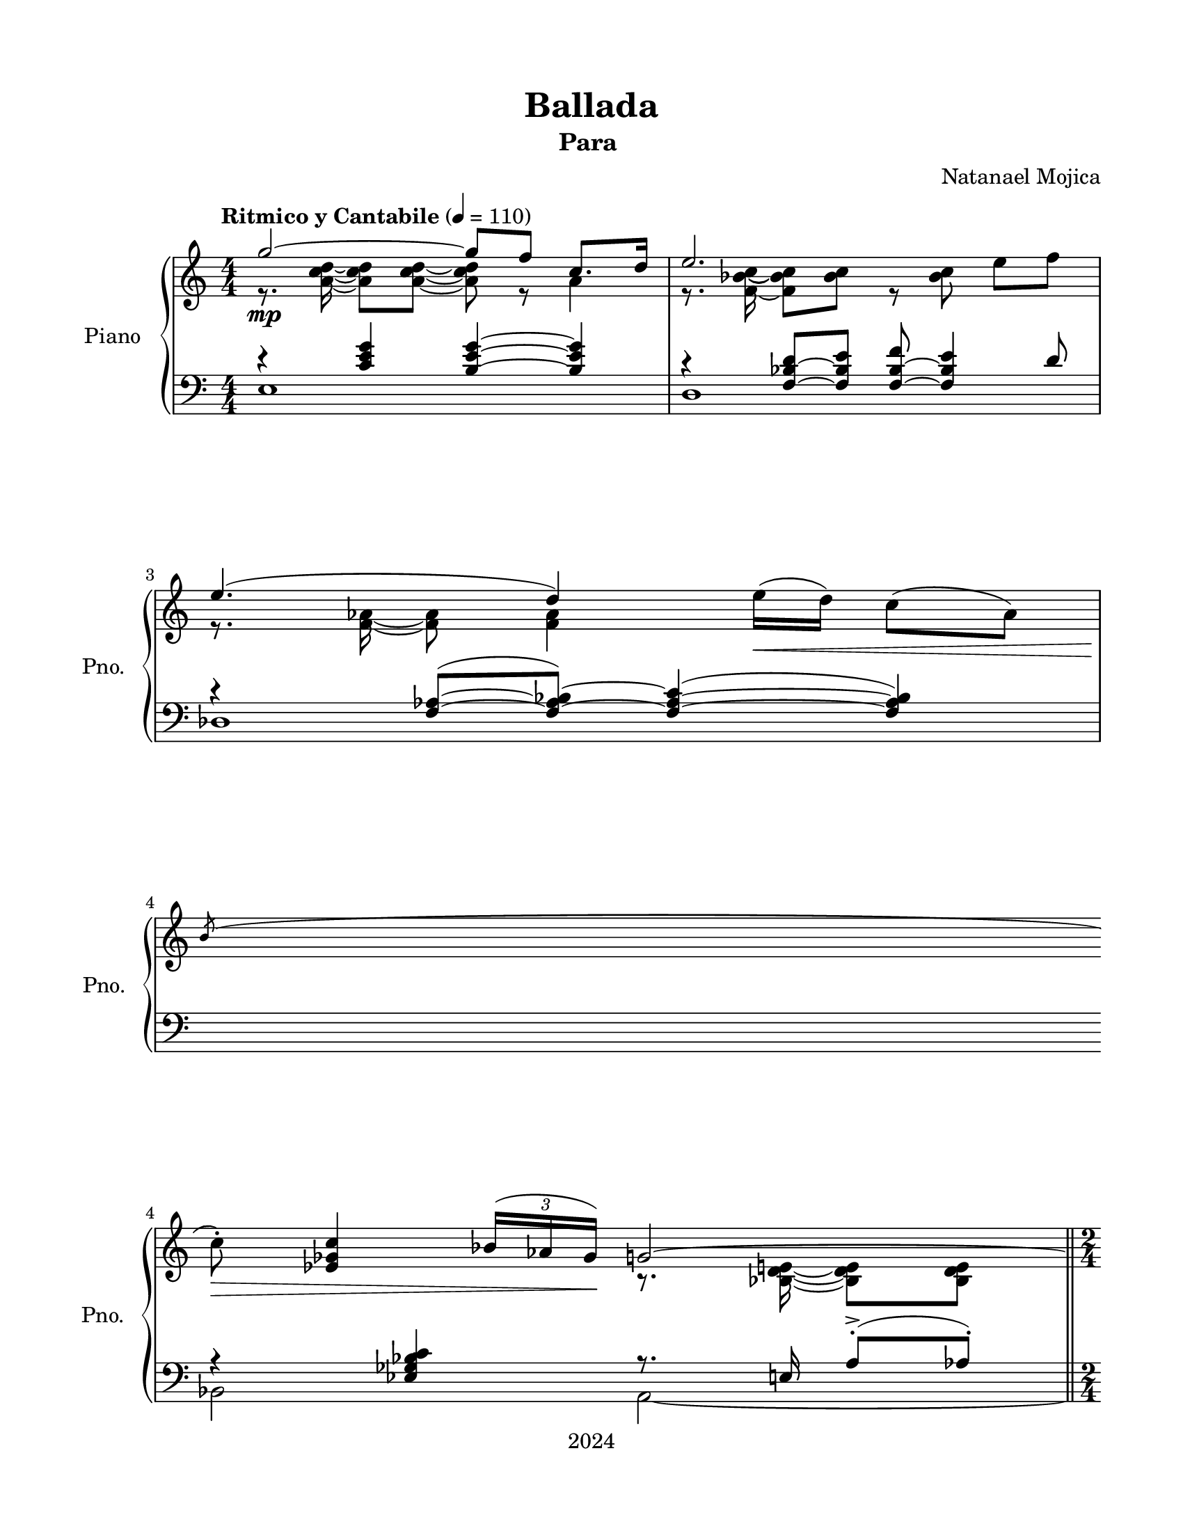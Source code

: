 \version "2.22.1"
% automatically converted by musicxml2ly from Ballada.mxl
\pointAndClickOff

%% additional definitions required by the score:
fz = #(make-dynamic-script "fz")

\header {
    title =  Ballada
    copyright =  "2024"
    composer =  \markup \column {
        \line { "Natanael Mojica"}
        \line { ""} }
    
    encodingsoftware =  "MuseScore 4.4.2"
    encodingdate =  "2024-12-23"
    source =  "https://musescore.com/user/13516386/scores/17622196"
    subtitle =  \markup \column {
        \line { "Para "}
        \line { ""} }
    
    }

#(set-global-staff-size 19.997485714285716)
\paper {
    
    paper-width = 21.59\cm
    paper-height = 27.94\cm
    top-margin = 1.5\cm
    bottom-margin = 1.5\cm
    left-margin = 1.5\cm
    right-margin = 1.5\cm
    indent = 1.6607692307692308\cm
    short-indent = 1.3286153846153848\cm
    }
\layout {
    \context { \Score
        skipBars = ##t
        autoBeaming = ##f
        }
    }
PartPOneVoiceOne =  \relative g'' {
    \clef "treble" \numericTimeSignature\time 4/4 \key c \major | % 1
    \tempo "Ritmico y Cantabile" 4=110 \stemUp g2 ~ _\mp \stemUp g8 [
    \stemUp f8 ] \stemUp c8. [ \stemUp d16 ] | % 2
    \stemUp e2. \stemDown e8 [ \stemDown f8 ] | % 3
    \stemUp e4. ( \stemUp d4 ) \stemDown e16 ( [ _\< \stemDown d16 ) ]
    \stemDown c8 ( [ \stemDown as8 ) ] \break | % 4
    \acciaccatura { \stemUp b8 } \stemDown c8 -. _\! _\> \stemUp <es,
        ges c>4 \once \omit TupletBracket
    \times 2/3  {
        \stemUp bes'16 ( [ \stemUp as16 \stemUp ges16 ) ] }
    _\! \stemUp g2 ~ \bar "||"
    \time 2/4  \stemUp g4 \stemUp c,16 ( [ _\< \stemUp des16 \stemUp es16
    \stemUp f16 ) ] \bar "||"
    \numericTimeSignature\time 4/4  \stemUp <d fis c'>4. ~ ~ ~ _\! _\mf
    \stemUp <d fis c'>4 \stemUp <e fis c'>8 [ \stemUp <d fis b>8 \stemUp
    <c fis c'>8 ] \break | % 7
    \stemUp <d g bes e>4. ( \stemUp <b f' a d>4. ) \stemUp f'16 ( [
    \stemUp ges16 \stemUp as16 \stemUp bes16 ) ] | % 8
    \stemUp <es, g a c>4. ~ ~ ~ ~ \stemUp <es g a c>8. [ \stemUp c'16
    \stemUp c8 ] \stemUp <d, fis b>8 ( [ _\< \stemUp <c f as c>8 ) ] | % 9
    \stemDown <g' bes d g>4. ( _\! _\f _\> \stemDown <bes e>8 ) \stemUp
    <d, as' c f>4 _\! _\mf \stemDown <f f'>8 ( [ \stemDown <g g'>8 ) ]
    \break | \barNumberCheck #10
    \stemUp <d' as'>8 ( [ \stemUp c'8 ) ] \stemUp bes16 ( [ \stemUp as8.
    ) ] \stemUp g8 ( \stemUp f4 ) \stemDown bes,16 ( [ \stemDown c16 ) ]
    | % 11
    \stemUp <bes des>8 ( [ _\> \stemUp <g g'>8 ) \stemUp <a f'>8 (
    \stemUp b8 ) ] \stemUp e8 ( _\! _\mp \stemUp d4 ) \stemUp as8
    \pageBreak | % 12
    \stemUp d8 ( \stemUp c4 ) \stemUp f,8 \stemDown as16 ( [ _\<
    \stemDown a16 \stemDown b16 \stemDown d16 ) ] \stemDown <g, cis>16 (
    [ \stemDown d'16 \stemDown e16 \stemDown g16 ) ] \bar "||"
    \time 2/4  \stemDown <b, fis'>16 ( [ \stemDown gis'16 \stemDown a16
    \stemDown b16 ) ] \stemDown <c, a'>16 [ \stemDown b'16 \stemDown c16
    \stemDown es16 ] \bar "||"
    \break | % 14
    \numericTimeSignature\time 4/4  \stemDown <d, fis d'>8 ( ~ _\! _\f
    \stemDown <c fis c'>4 ) \stemDown <e e'>16 ( [ \stemDown <d d'>16 )
    ] \stemDown <c e g c>8 ( ~ ~ \stemDown <bes e g bes>4 ) \stemDown
    <es es'>16 ( [ \stemDown <des des'>16 ) ] | % 15
    \stemDown <b fis' b>8 ( ~ _\> \stemDown <a fis' a>4 ) \stemDown <gis
        gis'>4 \stemDown <fis fis'>4 _\< \stemDown <e' e'>8 _\! \bar
    "||"
    \break | % 16
    \time 5/4  \stemDown <es es'>16 ( [ _\! _\f \stemDown ges'16 _\>
    \stemDown des16 \stemDown b16 ) ] \stemDown bes16 ( [ \stemDown des16
    \stemDown as16 \stemDown ges16 ) ] \stemDown f16 ( [ \stemDown as16
    \stemDown es16 \stemDown des16 ) ] \stemDown c16 ( [ \stemDown es16
    \stemDown bes16 \stemDown as16 ) ] \stemUp g16 ( [ \stemUp c16
    \stemUp fis,16 \stemUp e16 ) ] \bar "||"
    \time 2/4  \stemUp g4 _\! _\p s2 \stemUp c,16 ( [ \stemUp des16
    \stemUp es16 \stemUp f16 ) ] \break | % 19
    \stemUp bes8 -. \stemUp bes4 s8 | \barNumberCheck #20
    r8 \stemUp <d, f g>8 \stemUp es16 ( [ \stemUp f16 \stemUp ges16
    \stemUp as16 ) ] \bar "||"
    \time 3/4  \stemDown bes8 [ _\< \stemDown des8 ] \stemUp f,16 ( [
    \stemUp ges16 \stemUp as16 \stemUp bes16 ) ] \stemDown c8 [
    \stemDown es8 ] \bar "||"
    \break | % 22
    \numericTimeSignature\time 4/4  \stemDown g,16 ( [ _\! \stemDown bes16
    \stemDown des16 \stemDown es16 ) ] \stemDown b16 ( [ _\markup{
        \small\italic {cresc.} } \startTrillSpan \stemDown es16
    \stemDown ges16 \stemDown as16 ) ] \stemDown es16 ( [ \stemDown as16
    \stemDown bes16 \stemDown des16 ) ] \stemDown a16 ( [ \stemDown c16
    \stemDown d16 \stemDown f16 ) ] | % 23
    \stemDown <f, f'>16 ( [ \stemDown es'16 \stemDown des16 \stemDown b16
    ) ] \stemDown <fis d'>16 ( [ \stemDown c'16 \stemDown b16 \stemDown
    a16 ) ] \stemDown <f f'>16 ( [ \stemDown es'16 \stemDown des16
    \stemDown b16 ) ] \stemDown a16 ( [ \stemDown b16 \stemDown <a c>16
    \stemDown <b d>16 ) ] \pageBreak | % 24
    \ottava #1 \stemDown <a c e g>2 ~ ~ ~ ~ \stopTrillSpan _\ff
    \stemDown <a c e g>8 [ \stemDown <f f'>8 ] \stemUp <c f as c>8. [ ~
    ~ \stemUp <d f as d>16 ] | % 25
    \stemUp <e g bes e>2. \stemUp <e g bes e>8 ( [ ~ ~ \stemUp <f g bes
        f'>8 ) ] | % 26
    \stemUp <e f as e'>4. ( \stemUp <d f as d>4 ) \stemUp <b b'>16 ( [
    \stemUp <c c'>16 ) ] \stemUp <es f as es'>8 [ ~ ~ \stemUp <d f as d>8
    ] \ottava #0 \bar "||"
    \break | % 27
    \time 2/4  \stemDown <c es as c>4 \once \omit TupletBracket
    \times 2/3  {
        \stemDown <as as'>8 ( [ \stemDown <bes bes'>8 \stemDown <as as'>8
        ) ] }
    \bar "||"
    \numericTimeSignature\time 4/4  \stemDown <g a d e g>2 ^\markup{
        \bold {a tempo} } _\markup{ \small\italic {dim.} }
    \startTrillSpan \once \omit TupletBracket
    \times 2/3  {
        \stemDown <f f'>8 ( [ \stemDown <g g'>8 \stemDown <f f'>8 ) ] }
    \stemDown <as d e as>8 ( [ ~ ~ \stemDown <g d' e g>8 ) ] | % 29
    \stemUp <e g bes e>2 \once \omit TupletBracket
    \times 2/3  {
        \stemUp <d d'>8 ( [ \stemUp <e e'>8 \stemUp <d d'>8 ) ] }
    \stemDown <f bes c f>8 ( [ ~ ~ \stemDown <e bes' c e>8 ) ] \break |
    \barNumberCheck #30
    \stemUp <c e g a c>2 \stopTrillSpan _\markup{ \small\italic {dim.} }
    \startTrillSpan \times 2/3 {
        \stemUp <b b'>4 \stemUp <c c'>4 \stemUp <b b'>4 }
    | % 31
    \stemDown <fis' b c fis>2 \stopTrillSpan _\p \times 2/3 {
        \stemDown <b e>4 _\< \stemDown <c fis>4 \stemDown <b e>4 }
    \bar "||"
    \time 2/4  \stemDown <c e fis c'>2 _\! _\f \bar "||"
    \time 3/4  \acciaccatura { \stemUp dis'8 ( } \stemDown e16 [ _\>
    \stemDown d16 \stemDown c16 \stemDown b16 ] \stemDown a16 [
    \stemDown fis16 \stemDown e16 \stemDown c16 ] \stemUp b16 [ \stemUp
    a16 \stemUp fis16 \stemUp e16 ) ] \bar "||"
    \break | % 34
    \numericTimeSignature\time 4/4  \key c \major \tempo 4=85 \stemUp d4.
    _\! _\p \stemUp e8 \acciaccatura { \stemUp a8 } \stemDown bes8
    \stemUp a4 ( \stemUp g16 [ \stemUp fis16 ) ] | % 35
    \stemUp g2 ( _\> \stemUp a4 \stemUp ais4 ) \bar "||"
    \key g \major \stemUp b4. _\! _\pp \stemUp b4. ~ \stemUp b4 | % 37
    \stemUp b4. \stemUp b4. \stemUp e4 \break | % 38
    \stemUp d8 ( \stemUp b4 ) \stemUp a16 ( [ \stemUp g8. ) ] \stemDown
    b4. | % 39
    \stemUp b8 ( \stemUp a4 \stemUp fis8 ) \stemUp g4. ( \stemUp fis8 )
    | \barNumberCheck #40
    \stemUp e8 ( [ _\< \stemUp fis8 \stemUp g8 \stemUp a8 ) ] \stemUp d,2
    _\! | % 41
    \stemUp c8 ( [ \stemUp b8 _\< \stemUp c8 \stemUp d8 ) ]
    \acciaccatura { \stemUp eis8 } \stemUp fis8 \stemUp e4 _\! \stemUp
    <g, b>8 ~ ~ \pageBreak | % 42
    \stemUp <g b>2 \clef "bass" \stemDown a8 ( [ \stemDown g8 \stemDown
    fis8 \stemDown g8 ) ~ ] | % 43
    \stemDown g8 \stemDown <fis b>4 ( _\mf \stemDown a8 ) \clef "treble"
    \stemUp gis16 ( [ _\mp \stemUp a16 \stemUp b16 \stemUp c16 ] \stemUp
    cis16 [ \stemUp d16 \stemUp e16 \stemUp f16 ) ] | % 44
    \stemUp b8 ( \stemUp a4 ) \stemUp g8 \stemUp fis16 ( [ \stemUp g16
    \stemUp gis16 \stemUp a16 ] \stemDown b16 [ \stemDown c16 \stemDown
    cis16 \stemDown d16 ) ] \break | % 45
    \stemUp e8 ( _\< \stemUp d4 ) \stemUp c8 \stemDown b16 ( [ \stemDown
    c16 \stemDown d16 \stemDown dis16 ] \stemDown e16 [ \stemDown fis16
    \stemDown g16 \stemDown gis16 ) ] | % 46
    \stemUp b8 ( _\! _\mf \stemUp a4 ) \stemUp g8 \stemUp fis16 ( [
    \stemUp g16 \stemUp fis16 \stemUp e16 ] \stemUp d16 [ \stemUp c16
    \stemUp b16 \stemUp c16 ) ] | % 47
    \stemUp a'16 ( [ \stemUp fis16 ] \stemUp g4 ) \stemUp fis8 \stemDown
    e16 ( \prall [ \stemDown fis16 \stemDown e16 \stemDown d16 ]
    \stemDown c16 [ \stemDown b16 \stemDown a16 \stemDown b16 ) ] \break
    | % 48
    \stemUp e16 ( [ \stemUp g16 ] \stemUp fis4 ) \stemUp e8 \stemUp d16
    ( [ \stemUp e16 \stemUp d16 \stemUp c16 ] \stemUp b16 \prall [
    \stemUp a16 \stemUp g16 \stemUp a16 ) ] | % 49
    \clef "treble" \stemUp d8. ( [ _\> \stemUp c16 ) ] \stemUp d8. ( [
    \stemUp e16 ) ] \stemUp bes8 ( [ \stemUp a8 ) ] _\! _\p \stemUp as16
    ( [ _\< \stemUp bes16 \stemUp c16 \stemUp d16 ) ] \bar "||"
    \numericTimeSignature\time 4/4  \stemUp <b b'>8 ( _\! _\mf \stemUp
    <a a'>4 ) \stemUp <e' e'>8 ( \once \omit TupletBracket
    \times 2/3  {
        \stemUp <d fis d'>8 ) [ \stemUp <d, d'>8 \stemUp <e e'>8 ] }
    \once \omit TupletBracket
    \times 2/3  {
        \stemUp <fis fis'>8 [ \stemUp <g g'>8 \stemUp <a a'>8 ] }
    \break | % 51
    \stemUp <a a'>8 ( _\markup{ \small\italic {cresc.} } \startTrillSpan
    \stemUp <g g'>4 ) \stemUp <b b'>8 ( \once \omit TupletBracket
    \times 2/3  {
        \stemDown <c e c'>8 ) [ \stemDown <c, c'>8 \stemDown <d d'>8 ] }
    \once \omit TupletBracket
    \times 2/3  {
        \stemDown <e e'>8 [ \stemDown <fis fis'>8 \stemDown <g g'>8 ] }
    | % 52
    \stemDown <g e' g>8 ( \stemDown <fis fis'>4 ) \stemDown <c' c'>8
    \times 2/3 {
        \stemDown <b d fis g b>4 ( \stemDown <a dis a'>8 ) }
    \times 2/3  {
        \stemDown <g e' g>4 ( ~ \stemDown <fis e' fis>8 ) }
    \bar "||"
    \time 3/4  \times 2/3 {
        \stemDown <d' f as d>4 ( \stopTrillSpan _\f \stemDown <c c'>8 )
        }
    \times 2/3  {
        \stemDown <b e g b>4 ( \stemDown <a a'>8 ) }
    \once \omit TupletBracket
    \times 2/3  {
        \stemDown <e' g e'>8 ( [ \stemDown <d d'>8 \stemDown <c c'>8 ) ]
        }
    \bar "||"
    \break | % 54
    \numericTimeSignature\time 4/4  \stemDown <b es g b>2 ( _\mf _\>
    \stemDown <a a'>4 ) \stemDown c4 | % 55
    \stemUp fis2 ( \stemUp e4 ) \stemUp a,4 \bar "||"
    \time 7/4  \stemUp <es g d'>2 ( \stemDown c'4 ) \stemUp fis,2 (
    \stemDown bes2 ) _\! _\p \bar "||"
    \numericTimeSignature\time 4/4  s1 _\pp \pageBreak | % 58
    \stemUp b4. \stemUp b8 ~ \stemUp b4 \stemUp e4 | % 59
    \stemDown d16 ( [ \stemDown b16 ] \stemUp a4 ) \stemUp g8 ~ \stemUp
    b16 [ \stemUp c16 ] \stemUp b4. | \barNumberCheck #60
    r4 _\< \stemUp es4 \stemUp g,4. ( \stemUp fis8 ) \prall | % 61
    \stemUp cis'2 \stemUp <d, d'>2 \break | % 62
    \stemUp <c e g c>8 ( [ _\! _\mf \stemUp <b b'>8 ) ] \once \omit
    TupletBracket
    \times 2/3  {
        \stemUp <c c'>8 [ \stemUp <d d'>8 \stemUp <e e'>8 ] }
    \stemUp <fis a fis'>8. ( [ \stemUp <e e'>16 ) ] \stemUp <b g' b>8. (
    [ \stemUp <c c'>16 ) ] | % 63
    \stemUp <e g b e>8 ( [ ^\markup{ \small\italic {cresc.} }
    \startTrillSpan _ "accel." \startTrillSpan \stemUp <d d'>8 ) ] \once
    \omit TupletBracket
    \times 2/3  {
        \stemDown <e e'>8 [ \stemDown <fis fis'>8 \stemDown <g g'>8 ] }
    \stemDown <a c a'>8. ( [ \stemDown <g g'>16 ) ] \stemDown <e b' c e>8.
    ( [ \stemDown <fis fis'>16 ) ] | % 64
    \stemDown <b dis fis b>8. ( [ _\f \stemDown <a a'>16 ) ] \stemDown
    <fis b fis'>8. ( [ \stemDown <g g'>16 ) ] \stemDown <d' fis a d>8. (
    [ \stemDown <c c'>16 ) ] \stemDown <a e' g a>8. ( [ \stemDown <b b'>16
    ) ] \stopTrillSpan \stopTrillSpan \break | % 65
    \stemDown <e g bes e>2 _\ff \stemDown <fis a cis fis>4 \stemDown <g
        bes d g>4 | % 66
    \arpeggioArrowUp \arpeggioArrowUp \arpeggioArrowUp \arpeggioArrowUp
    \stemDown <d es g d'>2. \arpeggio \arpeggio \arpeggio \arpeggio
    \arpeggioNormal \arpeggioNormal \arpeggioNormal \arpeggioNormal
    ^\markup{ \bold {a tempo} } _\> \stemDown <c c'>4 | % 67
    \stemDown <bes des f bes>2 _\! _\mf \stemDown <c e g c>4 _\>
    \stemDown <des e as des>4 \break | % 68
    \stemDown <as ces es as>2 ( ~ ~ _\! _\mp \stemDown <ges ces? es ges>2
    ) \bar "||"
    \numericTimeSignature\time 4/4  \tempo "ligero scherzando" 4=120
    \stemDown <a c a'>8. ( [ _\sf \stemDown g'16 ) ] _\markup{
        \small\italic {cresc.} } \startTrillSpan \stemDown <as, d>8. ( [
    \stemDown e'16 ) ] \stemDown <a, fis'>8 -. \stemDown <a a'>4
    \stemDown <a fis' gis a>8 \break | \barNumberCheck #70
    \acciaccatura { \stemUp cis'8 } \stemDown <f, d'>8. ( [ \stemDown c'16
    ) ] \acciaccatura { \stemUp fis,8 } \stemDown <cis g'>8. ( [
    \stemDown a'16 ) ] \stemDown <d, bes'>8 -. \stemDown <d d'>4
    \stemDown <d bes' cis d>8 | % 71
    \ottava #1 \stemDown <f as f'>8. ( [ \stemDown e'16 ] \stemDown <as,
        b>8. [ \stemDown <a c>16 ) ] \stemDown <g cis g'>8. ( [
    \stemDown f'16 ] \stemDown <a, cis>8. [ \stemDown <bes d>16 ) ] \bar
    "||"
    \pageBreak | % 72
    \time 5/4  \once \omit TupletBracket
    \times 4/6  {
        \stemDown fis'16 ( [ \stopTrillSpan _\f \stemDown a16 \stemDown
        e16 ) \stemDown d16 ( \stemDown f16 \stemDown c16 ) ] }
    \once \omit TupletBracket
    \times 4/6  {
        \stemUp b16 ( [ \stemUp d16 \stemUp bes16 \stemUp a16 \stemUp g16
        \stemUp f16 ) ] }
    \ottava #0 \once \omit TupletBracket
    \times 4/6  {
        \stemDown fis16 ( [ \stemDown a16 \stemDown e16 ) \stemDown d16
        ( \stemDown f16 \stemDown c16 ) ] }
    \once \omit TupletBracket
    \times 4/6  {
        \stemUp b16 ( [ \stemUp d16 \stemUp bes16 \stemUp a16 \stemUp g16
        \stemUp f16 ) ] }
    \once \omit TupletBracket
    \times 4/6  {
        \stemUp e16 ( [ \stemUp fis16 \stemUp d16 \stemUp c16 \stemUp
        bes16 \stemUp a16 ) ] }
    \bar "||"
    \clef "bass" \time 2/4 \key g \major \stemDown <g b>8 [ \stemDown <d
        fis g b>8 ] r4 \break | % 74
    r8 \stemDown <eis ges bes d>4. ( -> | % 75
    \stemDown <d fis g b>8 ) -. [ \stemDown <d fis g b>8 -. ] r4 | % 76
    r8 \stemDown <eis ges bes d>4. ( -> | % 77
    \stemDown <d fis g b>8 ) -. [ _\> \stemDown <d fis g b>8 -. ] r4 | % 78
    \stemDown <d fis g b>8 -. [ \stemDown <d fis g b>8 -. ] r4 \break | % 79
    \stemDown <d fis g b>8 -. [ _\! \stemDown <d fis g b>8 -. ] r8
    \stemDown <d fis g b>8 -. | \barNumberCheck #80
    r8 r8 \stemDown <d fis g b>8 _\p r8 | % 81
    r8 \stemDown <d fis g b>4. ~ ~ ~ ~ | % 82
    \stemDown <d fis g b>4 \clef "treble" \tempo "Expresivo" 4=90
    \stemDown e''4 ~ _\p \bar "||"
    \numericTimeSignature\time 4/4  \stemDown e2 \stemUp d8 ( \stemUp b4
    ) \stemUp a16 ( [ \stemUp g16 ) ] | % 84
    \stemDown b2 \stemDown g'2 _\mp | % 85
    \stemDown f8 ( \stemDown es4 ) \stemDown c16 ( [ \stemDown bes16 ) ]
    \stemDown c2 ~ \break | % 86
    \stemDown c8 \stemDown <bes des>4 ( ~ \stemDown <bes es>8 )
    \acciaccatura { \stemUp c8 } \stemDown <c des'>2 ~ ~ | % 87
    \stemDown <c des'>2 ~ \stemDown des'8 \stemUp <c,, es>4 ( \stemUp <c
        f>8 ) | % 88
    \acciaccatura { \stemUp des8 } <des c'>1 ~ ~ | % 89
    <des c'>1 \bar "||"
    \clef "bass" \time 2/4 \tempo "Vivo y ritmico" 4=120 \stemDown <d,
        fis g b>8 -. [ _\mf \stemDown <d fis g b>8 -. ] r4 \break | % 91
    r8 \stemDown <eis ges bes d>4. ( -> | % 92
    \stemDown <d fis g b>8 ) -. [ \stemDown <d fis g b>8 -. ] r4 | % 93
    \stemDown <d fis g b>8 -. [ \stemDown <d fis g b>8 -. ] r4 | % 94
    \stemDown <d fis g b>8 -. r8 \stemDown <f bes d>8 -. r8 | % 95
    \stemDown <as c f>8 [ \stemDown <as d f>8 ] \clef "treble" r4 \break
    | % 96
    r8 \stemUp <c es g bes>4. ( _\< | % 97
    \stemUp <as c f>8 ) [ \stemUp <as d f>8 ] r4 | % 98
    r8 \stemUp <c es g bes>8 ~ ~ ~ \stemUp <c es g c>8 ( [ \stemUp <c es
        g bes>8 ) ] | % 99
    \stemUp <as c f>8 r8 \stemUp <bes d e g>8 \times 2/3 {
        r16 r16 \stemDown d'16 }
    | \barNumberCheck #100
    \stemDown <bes bes'>8 ( [ _\! _\f \stemDown <a a'>8 ) ] \stemDown
    <as es' as>8 ( [ \stemDown <es' es'>8 ) ] \pageBreak | % 101
    \once \omit TupletBracket
    \times 2/3  {
        \stemDown <bes' d>16 [ \stemDown a16 \stemDown g16 }
    \once \omit TupletBracket
    \times 2/3  {
        \stemDown <as c>16 \stemDown g16 \stemDown f16 ] }
    \once \omit TupletBracket
    \times 2/3  {
        \stemDown <g bes>16 [ \stemDown f16 \stemDown e16 }
    \once \omit TupletBracket
    \times 2/3  {
        \stemDown <es as>16 \stemDown d16 \stemDown c16 ] }
    \break | % 102
    \stemUp <e g>8 [ \stemUp <a, d e g>8 -. ] \stemDown <as as'>8 ( [
    _\mf \stemDown <g g'>8 ) ] | % 103
    \stemDown <ges d' ges>8 ( [ \stemDown <des' des'>8 ) ] r8 r8 | % 104
    \once \omit TupletBracket
    \times 2/3  {
        \stemDown <f as>16 [ \stemDown e16 \stemDown es16 }
    \once \omit TupletBracket
    \times 2/3  {
        \stemDown <d ges>16 \stemDown c16 \stemDown b16 ] }
    \stemDown <c f>8 [ \stemDown <as c f>8 ] | % 105
    \stemUp g'8 ( [ \stemUp e8 ] \stemUp c8 [ \stemUp g8 ) ] \break | % 106
    \stemUp <cis, fis>8 [ \stemUp <a d fis>8 -. ] r4 | % 107
    \stemUp <a cis fis>8 r8 \stemUp <es' g a>8 r8 | % 108
    \stemUp <f bes des>8 [ \stemUp <f bes des>8 ] r4 | % 109
    \stemDown <f bes des>8 ( [ \once \omit TupletBracket
    \times 2/3  {
        \stemDown c'16 \stemDown des16 \stemDown es16 ) ] }
    \stemDown <g, bes f'>8 ( [ \once \omit TupletBracket
    \times 2/3  {
        \stemDown es'16 \stemDown f16 \stemDown ges16 ) ] }
    \break | \barNumberCheck #110
    \stemDown <as, ces es as>8 ( [ _\< \stemDown <as ces es ges>8 ) ]
    \once \omit TupletBracket
    \times 2/3  {
        \stemDown f'16 ( [ \stemDown es16 \stemDown des16 }
    \stemDown ces8 ) ] | % 111
    \stemDown <es ges bes des>8 ( [ \stemDown <es ges bes? ces>8 ) ]
    \once \omit TupletBracket
    \times 2/3  {
        \stemDown bes'16 ( [ \stemDown as16 \stemDown ges ?16 }
    \stemDown f8 ) ] | % 112
    \once \omit TupletBracket
    \times 4/6  {
        \stemDown f'16 ( -> [ _\! _\f \stemDown es16 \stemDown des16
        \stemDown ces16 \stemDown bes16 \stemDown as16 ] }
    \once \omit TupletBracket
    \times 4/6  {
        \stemDown ges16 [ \stemDown f16 \stemDown es16 \stemDown des16
        \stemDown ces16 \stemDown bes16 ] }
    \break | % 113
    \once \omit TupletBracket
    \times 4/5  {
        \stemUp as16 [ \stemUp ges16 \stemUp f16 \stemUp es16 \stemUp
        des16 ) ] }
    \once \omit TupletBracket
    \times 4/6  {
        \stemUp b16 ( [ \stemUp d16 _\< \stemUp f16 ) \stemUp cis16 (
        \stemUp d16 \stemUp as'16 ) ] }
    \bar "||"
    \time 3/4  \once \omit TupletBracket
    \times 4/6  {
        \stemUp e16 ( [ \stemUp f16 \stemUp b16 ) \stemUp gis16 (
        \stemUp a16 \stemUp e'16 ) ] }
    \once \omit TupletBracket
    \times 4/6  {
        \stemDown b16 ( [ \stemDown cis16 \stemDown fis16 ) \stemDown
        cis16 ( \stemDown d16 \stemDown g16 ) ] }
    \once \omit TupletBracket
    \times 4/6  {
        \stemDown gis16 ( [ \stemDown a16 \stemDown b16 \stemDown c16
        _\! \stemDown d16 \stemDown e16 ) ] }
    \bar "||"
    \pageBreak | % 115
    \numericTimeSignature\time 4/4  \key c \major \tempo
    "Grandioso y ritmico" 4=115 \stemDown <a, cis a'>2 ~ ~ ~ _\ff
    \stemDown <a cis a'>8 [ \stemDown <g g'>8 ] \stemDown <d fis as d>8.
    ( [ \stemDown <e e'>16 ) ] | % 116
    \stemDown <fis g bes fis'>8 ( \arpeggio \arpeggio \arpeggio
    \arpeggio \stemDown <e e'>4 ) \stemDown <cis cis'>8 \stemDown <e f
        as e'>8 ( \arpeggio \arpeggio \arpeggio \arpeggio \stemDown <d
        d'>4 ) \stemDown <b b'>8 \bar "||"
    \time 2/4  \stemDown <d es g d'>8. ( \arpeggio [ \arpeggio \arpeggio
    \arpeggio \stemDown <c c'>16 ) ] \stemDown <g g'>8. ( [ \stemDown <a
        a'>16 ) ] \bar "||"
    \break | % 118
    \numericTimeSignature\time 4/4  \key des \major \stemDown <bes des f
        bes>2 ~ ~ ~ \stemDown <bes des bes'>8 [ \stemDown <as as'>8 ]
    \stemUp <des, des'>8. ( [ \stemUp <es es'>16 ) ] | % 119
    \stemDown <f bes des f>8 ( \stemDown <ges ges'>4 \stemDown <as as'>4
    \stemDown <bes bes'>8 \once \omit TupletBracket
    \times 2/3  {
        \stemDown <c c'>8 [ \stemDown <des des'>8 \stemDown <es es'>8 )
        ] }
    \bar "||"
    \break | \barNumberCheck #120
    \time 3/4  \key des \major \stemDown <ges bes des ges>4. ~ ~ _
    "Apasionado" \stemDown <f bes des f>8 \once \omit TupletBracket
    \times 2/3  {
        \stemDown <f bes des f>8 ( [ \stemDown <es es'>8 \stemDown <des
            des'>8 ) ] }
    | % 121
    \stemDown <f as c f>4 ( ~ ~ \stemDown <es as c es>8 ) [ \stemDown
    <ges, ges'>8 -. ] \once \omit TupletBracket
    \times 2/3  {
        \stemDown <as as'>8 ( [ \stemDown <bes bes'>8 \stemDown <c c'>8
        ) ] }
    | % 122
    \stemDown <es fis a es'>4. ~ ~ \stemDown <des fis a des>8 ~ ~ \once
    \omit TupletBracket
    \times 2/3  {
        \stemDown <des f as des>8 ( [ \stemDown <c c'>8 \stemDown <bes
            bes'>8 ) ] }
    \break | % 123
    \stemDown <des es ges des'>4 ( ~ ~ \stemDown <c es ges c>8 ) [
    \stemDown <es, es'>8 -. ] \once \omit TupletBracket
    \times 2/3  {
        \stemDown <f f'>8 ( [ \stemDown <ges ges'>8 \stemDown <as as'>8
        ) ] }
    \bar "||"
    \time 2/4  \once \omit TupletBracket
    \times 2/3  {
        \stemDown <bes bes'>8 ( [ \stemDown f'8 ) \stemDown <as, as'>8 (
        ] }
    \once \omit TupletBracket
    \times 2/3  {
        \stemDown es'8 ) [ \stemDown <ges, ges'>8 ( \stemDown des'8 ) ]
        }
    | % 125
    \stemDown <f, f'>8 \stemDown <f c' es f>4 \once \omit TupletBracket
    \times 2/3  {
        \stemDown ges'16 ( [ \stemDown as16 \stemDown bes16 ) ] }
    | % 126
    \once \omit TupletBracket
    \times 2/3  {
        \stemDown <des, des'>8 ( [ \stemDown as'8 ) \stemDown <c, c'>8 (
        ] }
    \once \omit TupletBracket
    \times 2/3  {
        \stemDown ges'8 ) [ \stemDown <bes, bes'>8 ( \stemDown f'8 ) ] }
    | % 127
    \stemDown <as, as'>8 \stemDown <as es' f as>4 \stemDown <bes bes'>8
    \break | % 128
    \stemDown <c c'>8 [ \stemDown <des des'>8 ] \once \omit
    TupletBracket
    \times 2/3  {
        \stemDown <es es'>8 [ \stemDown <f f'>8 \stemDown <ges ges'>8 ]
        }
    | % 129
    \ottava #1 \stemDown <bes des f bes>8 \stemDown <c e as c>4. ^^
    \breathe \ottava #0 | \barNumberCheck #130
    \stemDown <f, bes f'>8. ( [ \stemDown <es es'>16 ) ] \stemDown <bes
        ges' bes>8. ( [ \stemDown <c c'>16 ) ] _\> | % 131
    \stemDown <f bes f'>8. ( [ \stemDown <es es'>16 ) ] \stemDown <bes
        ges' bes>8. ( [ \stemDown <c c'>16 ) ] | % 132
    \stemDown <es as es'>8. ( [ \stemDown <des des'>16 ) ] \stemDown <as
        f' as>8. ( [ \stemDown <bes bes'>16 ) ] | % 133
    \stemDown <des ges des'>8. ( [ \stemDown <c c'>16 ) ] \stemDown <ges
        es' ges>8. ( [ _\! \stemDown <as as'>16 ) ] \pageBreak | % 134
    \stemDown <bes f' bes>8. ( [ _\mp \stemDown <as as'>16 ) ] \stemUp
    <des, bes' des>8. ( [ \stemUp <es es'>16 ) ] \bar "||"
    \numericTimeSignature\time 4/4  \stemDown <f as f'>8 _\< \stemDown
    <ges as ges'>4 \stemDown <as bes as'>4 \stemDown <bes bes'>8 \once
    \omit TupletBracket
    \times 2/3  {
        \stemDown <c c'>8 ( [ \stemDown <des des'>8 \stemDown <es es'>8
        ) ] }
    | % 136
    \stemDown <gis, b gis'>8 \stemDown <a b a'>4 \stemDown <b cis b'>4
    \stemDown <cis cis'>8 \once \omit TupletBracket
    \times 2/3  {
        \stemDown <dis dis'>8 ( [ \stemDown <e e'>8 \stemDown <fis fis'>8
        ) ] }
    \bar "||"
    \break | % 137
    \key c \major \stemDown <gis cis eis gis>2 ~ ~ ~ ~ _\! _\fff
    \stemDown <gis cis eis gis>8 [ _\> \stemDown <fis ais fis'>8 ]
    \stemDown <cis gis' cis>8. ( [ \stemDown <dis fis dis'>16 ) ] | % 138
    \stemDown <f as c f>2 ~ ~ ~ ~ \stemDown <f as c f>8 [ \stemDown <es
        ges es'>8 ] \stemDown <bes f' bes>8. ( [ \stemDown <c es c'>16 )
    ] | % 139
    \stemDown <d f a d>2 ~ ~ ~ ~ \stemDown <d f a d>8 [ \stemDown <c c'>8
    ] \stemDown <g g'>8. ( [ \stemDown <a a'>16 ) ] _\! |
    \barNumberCheck #140
    \stemDown <b e b'>8. ( [ _\f \stemDown <a a'>16 ) ] \stemDown <e c'
        e>8. ( [ \stemDown <fis fis'>16 ) ] \stemDown <a d a'>8. ( [
    \stemDown <g g'>16 ) ] \stemUp <d b' d>8. ( [ \stemUp <e e'>16 ) ]
    \break | % 141
    \stemDown <g c g'>8. ( [ \stemDown <fis fis'>16 ) ] \stemUp <c a' c>8.
    ( [ \stemUp <d d'>16 ) ] \once \omit TupletBracket
    \times 2/3  {
        \stemUp <e e'>8 ( [ \stemUp b'8 ) \stemUp <d, d'>8 ( ] }
    \once \omit TupletBracket
    \times 2/3  {
        \stemUp a'8 ) [ \stemUp <c, c'>8 ( \stemUp g'8 ) ] }
    | % 142
    \stemUp <b, b'>8 -. \stemUp <b fis' a b>4 \stemUp <b fis' a b>8 -.
    \once \omit TupletBracket
    \times 2/3  {
        \stemUp <c c'>8 ( [ \stemUp g'8 ) \stemUp <bes, bes'>8 ( ] }
    \once \omit TupletBracket
    \times 2/3  {
        \stemUp f'8 ) [ \stemUp <as, as'>8 ( \stemUp es'8 ) ] }
    \bar "||"
    \key c \major \stemUp <g, g'>8 -. \stemUp <g d' e g>4 \stemUp g'32 (
    [ \stemUp f32 \stemUp es32 \stemUp des32 ) ] \stemUp b4 -> r4 \break
    | % 144
    \clef "bass" r8 \stemDown <fis ais c e>4. -> r8 \stemDown <f a b d>8
    -. r8 \stemDown <f a b d>8 -. | % 145
    r8 \stemDown <fis ais c e>4. -> _\> r8 \stemDown <f a b d>8 -. r4 | % 146
    r8 _\! \stemDown <f a b d>8 -. r4 r8 \stemDown <f a b d>8 -. _\p r8
    \stemDown <f a b d>8 -. _\< \break | % 147
    r8 \stemDown <a b d as'>4. ~ ~ ~ ~ \stemDown <a b d as'>2 | % 148
    r8 \clef "treble" \stemUp <a cis dis fis>8 -. r8 \stemUp <a cis dis
        fis>8 -. r8 \stemUp <cis dis fis c'>4. ~ ~ ~ ~ | % 149
    \stemUp <cis dis fis c'>2 r8 \stemUp <e fis a dis>4. _\! |
    \barNumberCheck #150
    r8 \stemDown <as bes des g>4. ~ ~ ~ ~ _\mf \stemDown <as bes des g>2
    ~ | % 151
    \stemDown g'4 \stemDown f8 [ \stemDown c8. ( \stemDown d16 ) ] ^
    "rall." \startTrillSpan \stemDown e4. ~ \pageBreak | % 152
    \stemDown e2 ~ \stemDown e8 [ \stemDown d8 ] \stemUp a8. ( [ \stemUp
    b16 ) ] \bar "||"
    \time 5/4  \stemDown des2. ~ \stemDown des8 [ \stemDown b8 ] \stemUp
    e,4 ~ \bar "||"
    \numericTimeSignature\time 4/4  \key c \major \stemUp e4 (
    \stopTrillSpan \stemUp fis2. ) \bar "||"
    \key e \major \tempo "Dulce y tranquilo" 4=85 \stemUp <b, cis e gis>4.
    _\p \stemUp <e gis>4. ~ ~ \stemUp <e gis>4 \break | % 156
    \stemUp <b cis e gis>4. \stemUp <e gis>4. \stemUp <e fis cis'>4 | % 157
    \stemUp b'8 ( \stemUp gis4 ) \stemUp dis'4 ( \stemUp cis8 [ \stemUp
    b8 \stemUp fis8 ) ] \bar "||"
    \time 3/4  \stemUp <e gis>2. \bar "||"
    \numericTimeSignature\time 4/4  \stemUp gis8 ( \stemUp a4 ) \stemUp
    b8 \stemUp e,4. ( \stemUp dis8 ) \break | \barNumberCheck #160
    \stemUp cis8 ( [ \stemUp dis8 ] \once \omit TupletBracket
    \times 2/3  {
        \stemUp e8 [ \stemUp fis8 \stemUp gis8 ) ~ ] }
    \stemUp gis8 \stemUp b,4. \bar "||"
    \time 2/4  \stemUp fis'8 ( [ \stemUp e8 ) ] _\< \once \omit
    TupletBracket
    \times 2/3  {
        \stemUp fis8 ( [ \stemUp gis8 \stemUp a8 ) ] }
    | % 162
    \numericTimeSignature\time 4/4  \stemUp cis4. ( _\! \stemUp b8 )
    \stemUp e8 ( [ _\mf \stemUp dis8 _\> \stemUp cis8 \stemUp dis8 ) ]
    \break | % 163
    \stemUp cis8 ( [ _\! \stemUp b8 ) ] \once \omit TupletBracket
    \times 2/3  {
        \stemUp fis8 ( [ _\< \stemUp g8 \stemUp gis8 ) ] }
    \stemUp cis8 ( [ \stemUp b8 ) ] \stemUp a16 ( [ _\! \stemUp b16
    \stemUp a16 \stemUp f16 ) ] | % 164
    \stemUp gis8 ( \stemUp fis4 ) _\> \stemUp dis8 \stemUp fis8 (
    \stemUp e4 ) \stemUp cis8 \bar "||"
    \time 2/4  \stemUp e8 ( _\! \stemUp dis4 ) \stemUp b8 \bar "||"
    \break | % 166
    \clef "bass" \numericTimeSignature\time 4/4 <eis, gis d'>1 _\p | % 167
    <g cis fis>1 | % 168
    \clef "treble" \stemUp <b cis e gis>4. _\mp \stemUp gis'8 ~ _\!
    \stemUp gis4 \stemUp <fis gis cis>4 _\< \pageBreak | % 169
    \stemUp <dis b'>8 ( ~ _\mf \stemUp <dis gis>4 ) \stemUp fis16 ( [
    \stemUp e16 ) ] \stemUp <b cis fis>2 | \barNumberCheck #170
    \stemUp <cis a'>8 ( ~ \stemUp <cis fis>4 ) _\> \stemUp e16 ( [
    \stemUp d16 ) ] \stemUp <b c e>2 ~ _\! \bar "||"
    \time 2/4  \stemUp e2 ~ | % 172
    \stemUp e8 \stemUp e4. \bar "||"
    \break | % 173
    \numericTimeSignature\time 4/4  \stemUp b'2 ~ _\mp \stemUp b8
    ^\fermata [ \stemUp e,16 ( \stemUp fis16 ] \stemUp g16 [ \stemUp gis16
    \stemUp a16 \stemUp bes16 ) ] | % 174
    \stemUp es2 ~ \stemUp es8 ^\fermata [ \stemUp as,16 ( \stemUp bes16
    ] \stemDown c16 [ \stemDown des16 \stemDown es ?16 \stemDown f16 ) ]
    \bar "||"
    \break | % 175
    \numericTimeSignature\time 4/4  \key c \major \tempo "Tempo I" 4=110
    \stemUp g2 ~ _\mp \stemUp g8 [ \stemUp f8 ] \stemUp c8. [ \stemUp d16
    ] | % 176
    \stemUp e2. \stemDown e8 ( [ \stemDown f8 ) ] | % 177
    \stemUp e4. \stemUp d16 ( [ _\< \stemUp e16 ) ] \stemUp c'16 ( [ _\!
    _\> \stemUp bes16 \stemUp as16 \stemUp f16 ] \stemDown es16 [
    \stemDown c16 \stemDown bes16 \stemDown as16 ) ] \break | % 178
    \acciaccatura { \stemUp b8 } \stemUp c8 -. [ _\! _\mf \stemUp <es,
        ges c>8 ] _\> \acciaccatura { \stemUp d'16 } \stemDown es16 ( [
    \stemDown d16 \stemDown c16 \stemDown as16 ) ] \stemUp g2 ~ \bar
    "||"
    \time 2/4  \stemUp g4 \stemUp c,16 ( [ _\< \stemUp des16 \stemUp es16
    \stemUp f16 ) ] \bar "||"
    \numericTimeSignature\time 4/4  \stemUp <d fis c'>4. _\! _\mf
    \stemUp <d fis c'>8 ~ ~ ~ \stemUp <d fis c'>8 [ \stemUp <d fis c'>8
    \stemUp <c fis b>8 \stemUp <b fis' c'>8 ] \break | % 181
    \stemUp <d g bes e>4. ( \stemUp <f a d>4. ) \stemUp f16 ( [ \stemUp
    ges16 \stemUp as16 \stemUp bes16 ) ] | % 182
    \stemUp <es, g a c>4. \stemUp <es g a c>8 ~ ~ ~ ~ \stemUp <es g a c>16
    [ \stemUp c'16 \stemUp c8 ] \stemUp <d, fis b>8 ( [ \stemUp <c f as
        c>8 ) ] | % 183
    \stemDown <g' bes d g>8 ( ~ \stemDown <ges bes ges'>4 ) \stemUp <e
        bes' e>8 \stemUp <d as' c f>4 \stemDown <f as f'>8 ( [ \stemDown
    <g c g'>8 ) ] \pageBreak | % 184
    \stemUp <d' as'>8 ( [ \stemUp c'8 ) ] \stemUp bes16 ( [ \stemUp as8.
    ) ] \stemUp g8 ( \stemUp f4 ) \stemDown bes,16 ( [ \stemDown c16 ) ]
    | % 185
    \stemUp <bes des>8 ( [ _\> \stemUp <g g'>8 ) -. ] \stemUp a16 ( [
    \stemUp b16 \stemUp c16 _\! \stemUp d16 ) ] \stemUp e8 ( _\mp
    \stemUp d4 ) \stemUp as8 \break | % 186
    \stemUp d8 ( \stemUp c4 ) \stemUp f,8 \stemDown as16 ( [ _\<
    \stemDown a16 \stemDown b16 \stemDown d16 ) ] \stemDown <g, cis>16 (
    [ \stemDown d'16 \stemDown e16 \stemDown g16 ) ] \bar "||"
    \time 2/4  \stemDown <b, fis'>16 ( [ \stemDown gis'16 \stemDown a16
    \stemDown b16 ) ] \stemDown <c, a'>16 [ \stemDown b'16 \stemDown c16
    _\! \stemDown es16 ] \bar "||"
    \break | % 188
    \numericTimeSignature\time 4/4  \stemDown <d, fis d'>8 -. [ _\f
    \stemDown <c fis c'>8 ( ] \stemDown b'16 [ \stemDown c16 ) \stemDown
    <e, e'>16 ( \stemDown <d d'>16 ) ] \stemDown <c e g c>8 -. [
    \stemDown <bes e g bes>8 ( ] \stemDown bes'16 [ \stemDown des16 )
    \stemDown <es, es'>16 ( \stemDown <des des'>16 ) ] | % 189
    \stemDown <b fis' b>8 ( ~ _\> \stemDown <a fis' a>4 \stemDown <gis
        gis'>4 \stemDown <fis fis'>4 ) \stemDown <e' e'>8 _\! _\mf _\<
    \bar "||"
    \break | \barNumberCheck #190
    \time 5/4  \stemDown <es es'>16 ( [ _\! _\f \stemDown ges'16 _\>
    \stemDown des16 \stemDown b16 ) ] \stemDown bes16 ( [ \stemDown des16
    \stemDown as16 \stemDown ges16 ) ] \stemDown f16 ( [ \stemDown as16
    \stemDown es16 \stemDown des16 ) ] \stemDown c16 ( [ \stemDown es16
    \stemDown bes16 \stemDown as16 ) ] \stemUp g16 ( [ \stemUp c16
    \stemUp fis,16 \stemUp e16 ) ] \bar "||"
    \numericTimeSignature\time 4/4  \stemUp <bes d e f>8 -. _\! _\p _\<
    \stemUp <bes d e g>4 \stemUp <bes d e g>8 \stemUp <a des es ges>8 -.
    [ _\! _\> \stemUp <as c d f>8 -. \stemUp <g b des e>8 -. \stemUp
    <ges bes c es>8 -. ] \bar "||"
    \break | % 192
    \time 5/4  \stemDown <a' a'>16 ( [ _\! _\f \stemDown c'16 _\>
    \stemDown g16 \stemDown f16 ) ] \acciaccatura { \stemUp f16 }
    \stemDown e16 ( [ \stemDown g16 \stemDown d16 \stemDown c16 ) ]
    \acciaccatura { \stemUp c16 } \stemUp b16 ( [ \stemUp d16 \stemUp a16
    \stemUp g16 ) ] \acciaccatura { \stemUp g16 } \stemUp fis16 ( [
    \stemUp a16 \stemUp e16 \stemUp d16 ) ] \acciaccatura { \stemUp d16
        } \stemUp cis16 ( [ \stemUp f16 \stemUp c16 \stemUp ais16 ) ]
    \bar "||"
    \pageBreak | % 193
    \clef "bass" \numericTimeSignature\time 4/4 \stemDown <fes as des>8
    -. _\! _\p ^ "rit." \startTrillSpan \stemDown <fes as bes des>4 _\<
    \stemDown <fes as bes des>8 \stemDown <f a b d>8 -. [ \stemDown <fis
        ais c dis>8 -. _\! _\> \stemDown <g b cis e>8 -. \stemDown <gis
        c d f>8 ~ ] ~ ~ ~ \bar "||"
    \time 2/4  \stemDown <gis c d f>4. \stopTrillSpan _\! -\markup{
        \italic {Attaca} } r8 \bar "||"
    \break | % 195
    \clef "treble" \numericTimeSignature\time 4/4 \tempo
    "Coda con ligereza" 4=120 \acciaccatura { \stemUp gis''8 } \stemDown
    <a, c a'>8. ( [ _\fz \stemDown g'16 ) ] _\mf _\markup{ \small\italic
        {cresc.} } \startTrillSpan \stemDown <as, d>8. ( [ \stemDown e'16
    ) ] \stemDown <a, fis'>8 -. \stemDown <a a'>4 \stemDown <a fis' gis
        a>8 | % 196
    \acciaccatura { \stemUp cis'8 } \stemDown <f, d'>8. ( [ \stemDown c'16
    ) ] \acciaccatura { \stemUp fis,8 } \stemDown <cis g'>8. ( [
    \stemDown a'16 ) ] \stemDown <d, bes'>8 -. \stemDown <d d'>4
    \stemDown <d bes' cis d>8 \break | % 197
    \stemDown <f as f'>8. ( [ \stemDown <e e'>16 ] \stemDown <b as' b>8.
    [ \stemDown <c a' c>16 ) ] \stemDown <g' cis g'>8. ( [ \stemDown <f
        f'>16 ] \stemDown <cis a' cis>8. [ \stopTrillSpan \stemDown <d
        bes' d>16 ) ] | % 198
    \once \omit TupletBracket
    \times 4/6  {
        \stemDown fis'16 ( [ _\f \stemDown a16 _\> \stemDown e16 )
        \stemDown d16 ( \stemDown f16 \stemDown c16 ) ] }
    \once \omit TupletBracket
    \times 4/6  {
        \stemDown b16 ( [ \stemDown d16 \stemDown bes16 \stemDown a16
        \stemDown g16 \stemDown f16 ) ] }
    \once \omit TupletBracket
    \times 4/6  {
        \stemDown fis16 ( [ \stemDown a16 \stemDown e16 ) \stemDown d16
        ( \stemDown f16 \stemDown c16 ) ] }
    \once \omit TupletBracket
    \times 4/6  {
        \stemUp b16 ( [ \stemUp d16 \stemUp bes16 \stemUp a16 \stemUp g16
        \stemUp f16 ) ] }
    \break | % 199
    \once \omit TupletBracket
    \times 4/6  {
        \stemUp e16 ( -> [ _\! _\mf \stemUp g16 _\< \stemUp es16 \stemUp
        d16 \stemUp c16 \stemUp b16 ) ] }
    \once \omit TupletBracket
    \times 4/6  {
        \stemUp a'16 ( -> [ \stemUp c16 \stemUp as16 \stemUp g16 \stemUp
        f16 \stemUp e16 ) ] }
    \once \omit TupletBracket
    \times 4/6  {
        \stemDown e'16 ( -> [ \stemDown g16 \stemDown es16 \stemDown d16
        \stemDown c16 \stemDown b16 ) ] }
    \once \omit TupletBracket
    \times 4/6  {
        \stemDown a'16 ( -> [ \stemDown c16 \stemDown b16 \stemDown c16
        \stemDown e16 \stemDown d16 ) ] }
    \break | \barNumberCheck #200
    \once \omit TupletBracket
    \times 4/6  {
        \stemDown <e g>16 ( [ _\! _\mp \stemDown d16 _\< \stemDown c16
        \stemDown <c e>16 \stemDown b16 \stemDown a16 ] }
    \once \omit TupletBracket
    \times 4/6  {
        \stemDown <e' g>16 [ \stemDown d16 \stemDown c16 \stemDown <c e>16
        \stemDown b16 \stemDown a16 ] }
    \once \omit TupletBracket
    \times 4/6  {
        \stemDown <e' g>16 [ \stemDown d16 \stemDown c16 \stemDown <c e>16
        \stemDown b16 \stemDown a16 ] }
    \once \omit TupletBracket
    \times 4/6  {
        \stemDown <e' g>16 [ \stemDown d16 \stemDown c16 \stemDown <c e>16
        \stemDown b16 \stemDown a16 ) ] }
    \pageBreak | % 201
    \once \omit TupletBracket
    \times 4/6  {
        \stemDown <e' g>16 ( [ _\! _\mp \stemDown d16 \stemDown c16
        \stemDown <c es>16 \stemDown b16 \stemDown a16 ] }
    \once \omit TupletBracket
    \times 4/6  {
        \stemDown <e' g>16 [ \stemDown d16 \stemDown c16 \stemDown <c
            es>16 \stemDown b16 \stemDown a16 ] }
    \once \omit TupletBracket
    \times 4/6  {
        \stemDown <e' g>16 [ \stemDown d16 \stemDown c16 \stemDown <c
            es>16 \stemDown b16 \stemDown a16 ] }
    \once \omit TupletBracket
    \times 4/6  {
        \stemDown <e' g>16 [ \stemDown d16 \stemDown c16 \stemDown <c
            es>16 \stemDown b16 \stemDown a16 ) ] }
    \break | % 202
    \once \omit TupletBracket
    \times 4/6  {
        \stemDown <e' g>16 ( [ \stemDown d16 _\< \stemDown c16 )
        \stemDown <c es>16 ( \stemDown b16 \stemDown a16 ) ] }
    \once \omit TupletBracket
    \times 4/6  {
        \stemDown <a c>16 ( [ \stemDown g16 \stemDown f16 ) \stemDown <f
            as>16 ( \stemDown e16 \stemDown d16 ) ] }
    \once \omit TupletBracket
    \times 4/6  {
        \stemDown <e g>16 ( [ \stemDown d16 \stemDown c16 ) \stemDown <c
            e>16 ( \stemDown b16 \stemDown a16 ) ] }
    \once \omit TupletBracket
    \times 4/6  {
        \stemUp <as c>16 ( [ \stemUp g16 \stemUp f16 ) \stemUp <e g>16 (
        \stemUp d16 \stemUp c16 ) ] }
    \bar "||"
    \clef "bass" \time 2/4 \once \omit TupletBracket
    \times 4/6  {
        \stemDown <c es>16 ( [ \stemDown b16 \stemDown a16 ) \stemDown
        <as c>16 ( \stemDown g16 \stemDown f16 ) ] }
    \once \omit TupletBracket
    \times 4/6  {
        \stemUp <e g>16 ( [ \stemUp d16 \stemUp c16 ) \stemUp <bes f'>16
        ( \stemUp a16 \stemUp g16 ) ] }
    \bar "||"
    \break | % 204
    \numericTimeSignature\time 4/4  \stemUp <a c e>4 _\! _\ff r8
    \stemDown e'16 -> [ \stemDown e16 -> ] \stemDown e4 -> \stemDown e4
    -> | % 205
    <e, g a c e>1 ^^ _\fff \bar "|."
    }

PartPOneVoiceTwo =  \relative a' {
    \clef "treble" \numericTimeSignature\time 4/4 \key c \major | % 1
    r8. \stemDown <a c d>16 ~ ~ ~ \stemDown <a c d>8 [ \stemDown <a c d>8
    ~ ] ~ ~ \stemDown <a c d>8 r8 \stemDown a4 | % 2
    r8. \stemDown <f bes c>16 ~ ~ ~ \stemDown <f bes c>8 [ \stemDown
    <bes c>8 ] r8 \stemDown <bes c>8 s4 | % 3
    r8. \stemDown <f as>16 ~ ~ \stemDown <f as>8 \stemDown <f as>4 s4.
    \break s2 r8. \stemDown <bes, d e>16 ~ ~ ~ \stemDown <bes d e>8 [
    \stemDown <bes d e>8 ] \bar "||"
    \time 2/4  r8 \stemDown <bes d e>8 s4 \bar "||"
    \numericTimeSignature\time 4/4  s1 \break s1*3 \break |
    \barNumberCheck #10
    \stemDown bes'4 \stemDown <bes d>4 \stemDown <as c>8 \stemDown <as
        bes>4 s8 | % 11
    r4 \stemDown f4 \stemDown <d as'>4 \stemDown <cis g'>4 \pageBreak | % 12
    \stemDown <c fis>4 \stemDown <bes e>4 s2 \bar "||"
    \time 2/4  s2 \bar "||"
    \break | % 14
    \numericTimeSignature\time 4/4  s1*2 \bar "||"
    \break | % 16
    \time 5/4  s4*5 \bar "||"
    \time 2/4  s4 r8 \stemDown <bes d e>8 | % 18
    r8 \stemDown <bes d e>8 s4 \break | % 19
    r4 r8 \stemDown <f' g>8 s2 \bar "||"
    \time 3/4  s2. \bar "||"
    \break | % 22
    \numericTimeSignature\time 4/4  s1*2 \pageBreak s1*3 \bar "||"
    \break | % 27
    \time 2/4  s2 \bar "||"
    \numericTimeSignature\time 4/4  s1*2 \break s1*2 \bar "||"
    \time 2/4  s2 \bar "||"
    \time 3/4  s2. \bar "||"
    \break | % 34
    \numericTimeSignature\time 4/4  \key c \major s1*2 \bar "||"
    \key g \major \stemDown <d e g>4. \stemDown g8 ~ \stemDown g2 | % 37
    \stemDown <d e g>4. \stemDown g8 ~ \stemDown g2 \break | % 38
    \stemDown <f a>2 s2 | % 39
    \stemDown d2 \stemDown <d e>2 s1. \stemDown a2 \pageBreak s2 \clef
    "bass" s1 \clef "treble" s2 | % 44
    \stemDown <c e>2 s2 \break | % 45
    \stemDown <f as>2 s2 | % 46
    \stemDown <c' e>2 \stemDown <b d>4 r4 | % 47
    \stemDown <b d>2 s2 \break | % 48
    r8 \stemDown <a c>4. \stemDown b4 r4 | % 49
    \clef "treble" \stemDown a4 \stemDown as4 \stemDown ges8 [ \stemDown
    f8 ] r4 \bar "||"
    \numericTimeSignature\time 4/4  \stemDown <c' e>2 r2 \break | % 51
    \stemDown <b d>2 s1. \bar "||"
    \time 3/4  s2. \bar "||"
    \break | % 54
    \numericTimeSignature\time 4/4  s1 | % 55
    \stemDown <g bes>2. s4 \bar "||"
    \time 7/4  s4*7 \bar "||"
    \numericTimeSignature\time 4/4  <d e g>1 \pageBreak | % 58
    \stemDown <d e g>4. \stemDown g8 ~ \stemDown g2 s2 \stemDown g2 |
    \barNumberCheck #60
    \stemDown <d b'>8 ( \stemDown a'4 ) \stemDown fis8 \stemDown <e d'>2
    | % 61
    \stemDown e8 ( [ \stemDown fis8 ] \once \omit TupletBracket
    \times 2/3  {
        \stemDown g8 [ \stemDown a8 \stemDown b8 ) ] }
    s2 \break s1*3 \break s1*3 \break s1 \bar "||"
    \numericTimeSignature\time 4/4  s1 \break s1*2 \bar "||"
    \pageBreak | % 72
    \time 5/4  s4*5 \bar "||"
    \clef "bass" \time 2/4 \key g \major s2 \break s2*5 \break s4*7
    \clef "treble" s4 \bar "||"
    \numericTimeSignature\time 4/4  s2 \stemDown f2 s1*2 \break s1*4
    \bar "||"
    \clef "bass" \time 2/4 s2 \break s4*9 \clef "treble" s4 \break s2*5
    \pageBreak s2 \break s8 r16 \stemDown c'16 s2 \once \omit
    TupletBracket
    \times 2/3  {
        \stemDown <as' c>16 [ \stemDown g16 \stemDown f16 }
    \once \omit TupletBracket
    \times 2/3  {
        \stemDown <g bes>16 \stemDown f16 \stemDown e16 ] }
    s2 | % 105
    \once \omit TupletBracket
    \times 2/3  {
        \stemDown e16 ( [ \stemDown d16 \stemDown c16 }
    \once \omit TupletBracket
    \times 2/3  {
        \stemDown c16 \stemDown b16 \stemDown a16 ] }
    \once \omit TupletBracket
    \times 2/3  {
        \stemDown a16 [ \stemDown g16 \stemDown f16 }
    \once \omit TupletBracket
    \times 2/3  {
        \stemDown e16 \stemDown es16 \stemDown d16 ) ] }
    \break s1*2 \break s1. \break s2 \bar "||"
    \time 3/4  s2. \bar "||"
    \pageBreak | % 115
    \numericTimeSignature\time 4/4  \key c \major s1*2 \bar "||"
    \time 2/4  s2 \bar "||"
    \break | % 118
    \numericTimeSignature\time 4/4  \key des \major s1*2 \bar "||"
    \break | \barNumberCheck #120
    \time 3/4  \key des \major s4*9 \break s2. \bar "||"
    \time 2/4  s1*2 \break s1*3 \pageBreak s2 \bar "||"
    \numericTimeSignature\time 4/4  s1*2 \bar "||"
    \break | % 137
    \key c \major s1*4 \break s1*2 \bar "||"
    \key c \major s1 \break | % 144
    \clef "bass" s1*3 \break s8*9 \clef "treble" s8*31 \pageBreak s1
    \bar "||"
    \time 5/4  s4*5 \bar "||"
    \numericTimeSignature\time 4/4  \key c \major s1 \bar "||"
    \key e \major s1 \break s1 | % 157
    \stemDown <dis fis>2 s2 \bar "||"
    \time 3/4  s2. \bar "||"
    \numericTimeSignature\time 4/4  \stemDown b2 \stemDown bes2 \break
    s1 \bar "||"
    \time 2/4  \stemDown c2 | % 162
    \numericTimeSignature\time 4/4  \stemDown <e fis>2 \stemDown <fis a>2
    \break | % 163
    \stemDown <es g>2 \stemDown <d fis>2 | % 164
    \stemDown b4 \stemDown bes4 \stemDown a4 \stemDown as4 \bar "||"
    \time 2/4  \stemDown g4 \stemDown fis4 \bar "||"
    \break | % 166
    \clef "bass" \numericTimeSignature\time 4/4 r2 r8 \stemDown fis16 (
    [ \stemDown gis16 ] \stemDown a16 [ \stemDown b16 \stemDown cis16
    \stemDown dis16 ) ] | % 167
    r2 r8 \stemDown gis,16 ( [ \stemDown a16 ] \stemDown b16 [ \stemDown
    bis16 \stemDown d16 \stemDown e16 ) ] | % 168
    \clef "treble" s1 \pageBreak s1*2 \bar "||"
    \time 2/4  s1 \bar "||"
    \break | % 173
    \numericTimeSignature\time 4/4  r8. \stemDown <cis e fis>16 ~ ~ ~
    \stemDown <cis e fis>8 [ \stemDown <cis e fis>8 ~ ] ~ ~ \stemDown
    <cis e fis>8 s4. | % 174
    r8. \stemDown <f g c>16 ~ ~ ~ \stemDown <f g c>8 [ \stemDown <f g c>8
    ~ ] ~ ~ \stemDown <f g c>8 s4. \bar "||"
    \break | % 175
    \numericTimeSignature\time 4/4  \key c \major r8. \stemDown <a c d>16
    ~ ~ ~ \stemDown <a c d>8 [ \stemDown <a c d>8 ~ ] ~ ~ \stemDown <a c
        d>8 r8 r4 | % 176
    r8. \stemDown <f bes c>16 ~ ~ ~ \stemDown <f bes c>8 [ \stemDown <f
        bes c>8 ] r8 \stemDown <f bes c>8 s4 | % 177
    r8. \stemDown <f as>16 ~ ~ \stemDown <f as>8 r4 s4. \break s2 r8.
    \stemDown <bes, d e>16 ~ ~ ~ \stemDown <bes d e>8 [ \stemDown <bes d
        e>8 ] _\! \bar "||"
    \time 2/4  r8 \stemDown <bes d e>8 s4 \bar "||"
    \numericTimeSignature\time 4/4  s1 \break s1*3 \pageBreak | % 184
    \stemDown bes'4 \stemDown <bes d>4 \stemDown <a c>8 \stemDown <as
        bes>4 s8 | % 185
    r4 \stemDown fis4 \stemDown <d as'>4 \stemDown <cis g'>4 \break | % 186
    \stemDown <c fis>4 \stemDown <bes e>4 s2 \bar "||"
    \time 2/4  s2 \bar "||"
    \break | % 188
    \numericTimeSignature\time 4/4  s1*2 \bar "||"
    \break | \barNumberCheck #190
    \time 5/4  s4*5 \bar "||"
    \numericTimeSignature\time 4/4  s1 \bar "||"
    \break | % 192
    \time 5/4  s4*5 \bar "||"
    \pageBreak | % 193
    \clef "bass" \numericTimeSignature\time 4/4 s1 \bar "||"
    \time 2/4  s2 \bar "||"
    \break | % 195
    \clef "treble" \numericTimeSignature\time 4/4 s1*2 \break s1*2
    \break s1 \break s1 \pageBreak s1 \break s1 \bar "||"
    \clef "bass" \time 2/4 s2 \bar "||"
    \break | % 204
    \numericTimeSignature\time 4/4  s1*2 \bar "|."
    }

PartPOneVoiceFive =  \relative c' {
    \clef "bass" \numericTimeSignature\time 4/4 \key c \major | % 1
    r4 \stemUp <c e g>4 \stemUp <b e g>4 ~ \stemUp <b e g>4 | % 2
    r4 \stemUp <f bes d>8 ~ [ ~ \stemUp <f bes e>8 ] \stemUp <f bes f'>8
    ~ ~ \stemUp <f bes e>4 \stemUp d'8 | % 3
    r4 \stemUp <f, as>8 ( ~ [ ~ \stemUp <f as bes>8 ) ~ ] ~ \stemUp <f
        as c>4 ( ~ ~ \stemUp <f as bes>4 ) \break | % 4
    r4 \stemUp <es ges bes c>4 r8. \stemUp e16 \stemUp a8 ( -. -> [
    \stemUp as8 ) -. ] \bar "||"
    \time 2/4  \stemUp g4 ( \stemUp es4 ) -. \bar "||"
    \numericTimeSignature\time 4/4  r8. \stemUp fis16 \stemUp c'8 [
    \stemUp d8 ] \stemUp b8 ( \stemUp a4 ) \stemUp a8 \break | % 7
    r8. \stemUp des,16 \stemUp es8 [ \stemUp f8 ] \stemUp g8 ( \stemUp f4
    ) \stemUp f8 | % 8
    r8. \stemUp des16 \stemUp g8 [ \stemUp des8 ] \stemUp f4. \stemUp as8
    | % 9
    \stemUp <bes d>4 ( \stemUp <a cis>4 ) \stemUp <as c>2 \break |
    \barNumberCheck #10
    \stemDown <bes f'>8 ( \stemDown <as d>4 \stemDown <es c'>4 )
    \stemDown f16 ( [ \stemDown g16 ] \stemDown as16 [ \stemDown bes16 )
    \stemDown des16 ( \stemDown es16 ) ] | % 11
    \stemDown <bes e>8 ( \stemDown <e, c'>4 \stemDown <d b'>8 )
    \stemDown bes'16 ( [ \stemDown bes,16 \stemDown c16 \stemDown d16 ]
    \stemDown e16 [ \stemDown fis16 \stemDown gis16 \stemDown bes16 ) ]
    \pageBreak | % 12
    \stemUp a16 ( [ \stemUp a,16 \stemUp b16 \stemUp cis16 ] \stemUp dis16
    [ \stemUp f16 \stemUp g16 \stemUp a16 ) ] \stemUp c8 ( \stemUp b4 )
    \stemUp e,8 \bar "||"
    \time 2/4  \stemUp bes'8 ( \stemUp a4 ) \stemUp es8 \bar "||"
    \break | % 14
    \numericTimeSignature\time 4/4  \stemDown d16 ( [ \stemDown fis16
    \stemDown a16 \stemDown b16 ] \stemDown cis16 [ \stemDown e16
    \stemDown bes'16 \stemDown as16 ) ] \stemDown bes,,16 ( [ \stemDown
    c16 \stemDown es16 \stemDown g16 ] \stemDown bes16 [ \stemDown des16
    \stemDown ges16 \stemDown es16 ) ] | % 15
    \stemDown fis,,16 ( [ \stemDown cis'16 \stemDown e16 \stemDown b'16
    ) ] \stemDown a,16 ( -> [ \stemDown cis16 \stemDown fis16 \stemDown
    a16 ) ] \stemDown gis,16 ( -> [ \stemDown es'16 \stemDown a16
    \stemDown gis16 ) ] \clef "treble" \stemUp fis16 ( -> [ \stemUp cis'16
    \stemUp e16 \stemUp b'16 ) ] \bar "||"
    \break | % 16
    \time 5/4  \stemUp <ges bes c>4 \stemUp <bes, f'>8 ( [ \stemUp bes'8
    ) -. \stemUp <a, es'>8 ( \stemUp as'8 ) -. ] \clef "bass" \stemDown
    <g, cis>8 ( [ \stemDown fis'8 ) -. \stemDown <es, b'>8 ( \stemDown
    e'8 ) -. ] \bar "||"
    \time 2/4  r8. \stemUp e,16 \stemUp a8 ( -. [ \stemUp as8 ) -. ] | % 18
    \stemUp g4 ( \stemUp es4 ) \break | % 19
    r8. \stemUp g16 \stemUp c8 ( [ \stemUp d8 ) ] | \barNumberCheck #20
    \stemUp bes8 ( -. [ \stemUp bes8 -. ] \stemUp ges4 ) \bar "||"
    \clef "treble" \time 3/4 \stemUp ges'16 ( [ \stemUp f16 \stemUp es16
    \stemUp des16 ) ] \stemUp b8 r8 \stemUp bes'16 ( [ \stemUp as16
    \stemUp ges16 \stemUp f16 ) ] \bar "||"
    \break | % 22
    \clef "bass" \numericTimeSignature\time 4/4 \stemDown e8 _\mf
    \stemDown e4. ~ \stemDown e8 [ \acciaccatura { \stemUp cis8 }
    \stemDown d8 ] \stemDown a8. ( [ \stemDown b16 ) ] | % 23
    \stemDown <c, c'>4 \stemDown <d fis d'>4 \stemDown <c g' es'>8
    \stemDown <es g es'>4 \stemDown <d a' fis'>8 \pageBreak | % 24
    \clef "bass" \stemDown <a' e' g>8. [ \stemDown b,16 ] \stemDown <c
        a'>8 [ \stemDown <b g'>16 \stemDown <b g'>16 ] \stemDown <c a'>8
    [ \stemDown <c as' c>8 ] \stemDown c'16 ( [ \stemDown b16 \stemDown
    a16 \stemDown g16 ) ] | % 25
    \stemDown <e bes' d>8. [ \stemDown a,16 ] \stemDown <bes g'>8 [
    \stemDown <a f' a>16 \stemDown <a f' a>16 ] \stemDown <bes g'>8 [
    \stemDown <bes g'>8 ] r8 \stemDown <bes g'>8 | % 26
    \stemDown <e as c>8. [ \stemDown g,16 ] \stemUp <as f'>8 [ \stemUp
    <g e' g>16 \stemUp <g e' g>16 ] \stemUp <as f'>8 [ \stemUp <as f'>8
    ] r8 \stemUp <as f'>8 \bar "||"
    \break | % 27
    \time 2/4  \stemDown as16 ( [ \stemDown es'16 \stemDown f16
    \stemDown as16 ] \stemDown bes16 [ \stemDown c16 \stemDown es16
    \stemDown f16 ) ] \bar "||"
    \numericTimeSignature\time 4/4  r8. \stemUp bes,16 \stemUp c8 [
    \stemUp g16 \stemUp g16 ] \stemUp c8 [ \stemUp c8 ] r4 | % 29
    r8. \stemUp f,16 \stemUp bes8 [ \stemUp c16 ( \stemUp b16 ) ]
    \stemUp bes8 [ \stemUp bes8 ] r4 \break | \barNumberCheck #30
    r8. \stemUp e,16 \stemUp a8 \stemUp e4 \stemUp a4. ~ | % 31
    \stemUp <e a>4 \stemUp <e b'>4 \times 2/3 {
        \stemUp <c' g'>4 \stemUp <b fis'>4 \stemUp <a e'>4 }
    \bar "||"
    \clef "bass" \time 2/4 \stemUp <a d>4 \stemUp <a e'>4 \bar "||"
    \time 3/4  \stemUp <c e fis a>8 -. \stemUp <c e fis a>4. r4 \bar
    "||"
    \break | % 34
    \numericTimeSignature\time 4/4  \key c \major <g bes>1 ~ ~ | % 35
    <g bes>1 \bar "||"
    \key g \major r8. \stemUp g,16 \stemDown d'8 [ \stemDown g16 (
    \stemDown a16 ] \stemDown b8 ) \stemDown d4. | % 37
    r8. \stemUp g,,16 \stemDown d'8 [ \stemDown g16 ( \stemDown a16 ]
    \stemDown b8 ) \stemDown d4. \break | % 38
    \stemUp b,4 ( \stemDown d4 \stemDown g2 ) | % 39
    r4 \stemUp c4 r8 \stemUp g8 \stemUp b4 | \barNumberCheck #40
    r8 \stemUp <e, a>4 \stemUp <e a>8 r8 \stemUp <d b'>4 \stemUp <d b'>8
    | % 41
    r8 \stemUp <c fis>4 \stemUp <c fis>8 r8 \stemUp <b e>4 \stemUp <b e>8
    ~ ~ \pageBreak | % 42
    \stemUp <b e>8 [ \stemUp e8 ( \stemUp d8 \stemUp c8 ) ] r8 \stemUp d4
    \stemUp <bes e>8 ~ ~ | % 43
    \stemUp <d, bes' e>8 ~ \stemUp <d fis d'>2. r8 | % 44
    \stemDown c'16 ( [ \stemDown d16 \stemDown e16 \stemDown f16 ]
    \stemDown fis16 [ \stemDown g16 \stemDown a16 \stemDown b16 ) ]
    \stemDown d8. ( [ \stemDown c16 ) ] \stemDown g8. ( [ \stemDown a16
    ) ] \break | % 45
    \stemDown b16 ( [ \stemDown f16 \stemDown g16 \stemDown a16 ]
    \stemDown b16 [ \stemDown c16 \stemDown d16 \stemDown e16 ) ] s2 | % 46
    \stemDown <g, a c>4 ( ~ ~ ~ \stemDown <g a c e>4 ) \stemDown fis'8
    -. \stemDown fis4 ( \stemDown d8 ) | % 47
    \stemDown <fis, a b>4 ( ~ ~ ~ \stemDown <fis a b d>4 ) \stemDown e'8
    -. \stemDown e4 ( \stemDown fis8 ) \break | % 48
    \stemDown <e, g a>4 ~ ~ ~ \stemDown <e g a c>4 \stemDown d'16 ( [
    \stemDown c16 ) ] \stemDown d4 ( \stemDown e8 ) | % 49
    \stemDown d8 -. [ \stemDown d,8 -. \stemDown d,8 -. \stemDown d'8 -.
    ] \stemDown <es ges bes c>8 r8 r4 \bar "||"
    \numericTimeSignature\time 4/4  \stemUp <c' e g>4 \stemUp g'16 ( [
    \stemUp e16 \stemUp d16 \stemUp c16 ) ] \stemDown <a c fis>8
    \stemDown fis4 ( \stemDown d8 ) -. \break | % 51
    \stemUp <d' fis>4 \stemUp <b d g>4 \stemDown <g b c e>8 \stemDown e4
    ( \stemUp c8 ) -. | % 52
    \stemDown <g' a c e>4 \stemDown <fis c' e>4 \stemDown <fis b d>4.
    \stemDown <g c e>8 ~ ~ ~ \bar "||"
    \time 3/4  \times 2/3 {
        \stemDown <g c e>8 \stemDown <d' f as>4 ~ ~ ~ }
    \times 2/3  {
        \stemDown <d f as>8 \stemUp b,4 ~ }
    \times 2/3  {
        \stemUp b8 \stemDown <e' g bes>4 ~ ~ ~ }
    \bar "||"
    \break | % 54
    \numericTimeSignature\time 4/4  \stemDown <e g bes>8 \stemDown <es,
        g c>2. ~ ~ ~ \stemDown <es g c>8 ~ ~ ~ | % 55
    \stemDown <es g c>8 \stemDown <e g d'>2. ~ ~ ~ \stemDown <e g d'>8 ~
    ~ ~ \bar "||"
    \time 7/4  \stemDown <e g d'>8 <a, es' g>1. ~ ~ ~ \stemDown <a es'
        g>8 \bar "||"
    \numericTimeSignature\time 4/4  r8. \stemUp g16 \stemDown d'8 [
    \stemDown g16 ( \stemDown a16 ) ] \stemDown b8 ( \stemDown d4. )
    \pageBreak | % 58
    r8. \stemUp g,,16 \stemDown d'8 [ \stemDown g16 ( \stemDown a16 ) ]
    \stemDown b8 ( \stemDown d4. ) | % 59
    \stemUp e,,4 ( \stemDown d'4 \stemDown g2 ) | \barNumberCheck #60
    r4 \stemUp c2 ( \stemUp b4 ) | % 61
    r8 \stemUp a16 ( [ \stemUp g16 ) ] \stemUp a8 -. [ \stemUp a8 -. ] r8
    \stemUp <d, b'>4 \stemUp <d b'>8 \break | % 62
    \stemDown <c a'>4. ( ~ \stemDown <c fis>8 ) -. r8 \stemDown <e g b>8
    r8 \stemDown <b c g'>8 | % 63
    \stemDown <e c'>4. ( ~ \stemDown <e b'>8 ) -. r8 \stemDown <a c e>8
    r8 \stemDown <e fis c'>8 | % 64
    r8 \stemDown <a dis fis>8 r8 \stemDown <fis c' d>8 r8 \stemDown <b
        fis' a>8 r8 \stemDown <a c fis>8 \break | % 65
    \stemDown <bes cis e g>8 \stemDown <bes cis e g>4 \stemDown <bes cis
        e g>4 \stemDown <bes cis e g>4 \stemDown <bes cis e g>8 | % 66
    \clef "treble" \arpeggioArrowUp \arpeggioArrowUp \arpeggioArrowUp
    \arpeggioArrowUp <a bes es g>1 \arpeggio \arpeggio \arpeggio
    \arpeggio \arpeggioNormal \arpeggioNormal \arpeggioNormal
    \arpeggioNormal | % 67
    \clef "bass" \stemDown <g bes des f>8 \stemDown <g bes des f>4
    \stemDown <g bes des f>4 \stemDown <g bes des f>4 \stemDown <g bes
        des f>8 ~ ~ ~ ~ \break | % 68
    \stemDown <g bes des f>8 \stemDown <des f c'>2. ~ ~ ~ \stemDown <des
        f c'>8 \bar "||"
    \numericTimeSignature\time 4/4  \stemDown a8 [ \stemDown <a' c d>8
    -. ] r8 \stemDown <a c d>8 -. \once \omit TupletBracket
    \times 4/6  {
        \stemDown d16 ( [ \stemDown e16 \stemDown d16 ) \stemDown c16 (
        \stemDown d16 \stemDown c16 ) ] }
    \once \omit TupletBracket
    \times 4/6  {
        \stemDown b16 ( [ \stemDown bes16 \stemDown a16 \stemDown g16
        \stemDown f16 \stemDown e16 ) ] }
    \break | \barNumberCheck #70
    \stemUp d8 [ \clef "treble" \stemUp <d' f g>8 -. ] r8 \stemUp <d f
        g>8 -. \once \omit TupletBracket
    \times 4/6  {
        \stemUp g16 ( [ \stemUp a16 \stemUp g16 ) \stemUp f16 ( \stemUp
        g16 \stemUp f16 ) ] }
    \once \omit TupletBracket
    \times 4/6  {
        \stemUp e16 ( [ \stemUp dis16 \stemUp d16 \stemUp c16 \stemUp b16
        \stemUp bes16 ) ] }
    | % 71
    \stemUp as8 [ \stemUp <c' d>8 ] \once \omit TupletBracket
    \times 4/5  {
        \stemDown es16 ( [ \stemDown d16 \stemDown c16 \stemDown b16
        \stemDown a16 ) ] }
    \stemDown g8 [ \stemDown <d' e>8 ] \once \omit TupletBracket
    \times 4/5  {
        \stemDown f16 ( [ \stemDown es16 \stemDown d16 \stemDown c16
        \stemDown bes16 ) ] }
    \bar "||"
    \pageBreak | % 72
    \time 5/4  \stemDown a8 ( [ \stemDown d8 ) \stemDown as8 ( \stemDown
    d,8 ) \clef "bass" \stemDown a8 ( \stemDown d8 ) ] \stemDown as8 ( [
    \stemDown d,8 ) \stemDown c8 -. \stemDown e8 -. ] \bar "||"
    \clef "bass" \time 2/4 \key g \major \stemDown <d fis>8 r16 \stemUp
    b16 \stemDown e8 ( [ \stemDown es8 ) ] \break | % 74
    \stemDown d4 -. \stemUp gis,8 ( -> [ \once \omit TupletBracket
    \times 2/3  {
        \stemUp a16 \stemUp b16 \stemUp cis16 ) ] }
    | % 75
    r8 r16 \stemUp b16 \stemDown e8 ( [ \stemDown es8 ) ] | % 76
    \stemDown d4 -. \stemUp gis,8 ( -> [ \once \omit TupletBracket
    \times 2/3  {
        \stemUp a16 \stemUp b16 \stemUp cis16 ) ] }
    | % 77
    r4 \stemUp gis8 ( -> [ \once \omit TupletBracket
    \times 2/3  {
        \stemUp a16 \stemUp b16 \stemUp cis16 ) ] }
    | % 78
    r4 \stemUp gis8 ( -> [ \once \omit TupletBracket
    \times 2/3  {
        \stemUp a16 \stemUp b16 \stemUp cis16 ) ] }
    \break | % 79
    R2*4 \bar "||"
    \numericTimeSignature\time 4/4  r2 \stemDown <gis' b e>2 ~ ~ | % 84
    \stemDown <gis b d>2 r2 | % 85
    \stemDown <ges bes f'>2 ~ ~ \stemDown <ges bes es>2 \break | % 86
    r2 \stemDown bes4. ~ \stemDown <bes des>8 ~ ~ | % 87
    \stemDown <bes des>8 ~ ~ \stemDown <bes des as'>4. ~ ~ ~ \stemDown
    <bes des as'>2 | % 88
    \stemDown des,4. ~ \stemDown <des f>8 ~ ~ \stemDown <des f>8 ~ ~
    \stemDown <des f c'>4. ~ ~ ~ | % 89
    <des f c'>1 \bar "||"
    \time 2/4  r8 r16 \stemUp b16 \stemDown e8 ( -> [ \stemDown es8 ) ]
    \break | % 91
    \stemDown d4 \stemUp gis,8 ( -> [ \once \omit TupletBracket
    \times 2/3  {
        \stemUp a16 \stemUp b16 \stemUp cis16 ) ] }
    | % 92
    r4 \stemUp gis8 ( -> [ \once \omit TupletBracket
    \times 2/3  {
        \stemUp a16 \stemUp b16 \stemUp cis16 ) ] }
    | % 93
    r4 \stemUp gis8 ( -> [ \once \omit TupletBracket
    \times 2/3  {
        \stemUp a16 \stemUp b16 \stemUp cis16 ) ] }
    | % 94
    r8 \once \omit TupletBracket
    \times 2/3  {
        \stemDown cis16 ( [ \stemDown d16 \stemDown e16 ) ] }
    r8 \once \omit TupletBracket
    \times 2/3  {
        \stemDown e16 ( [ \stemDown f16 \stemDown g16 ) ] }
    | % 95
    r8 r16 \stemDown f16 \stemDown c'8 ( [ \stemDown b8 ) ] \break | % 96
    \stemDown bes4 -. \stemDown es,8 [ \once \omit TupletBracket
    \times 2/3  {
        \stemDown e16 ( \stemDown f16 \stemDown g16 ) ] }
    | % 97
    r8. \stemDown f16 \stemDown c'8 ( [ \stemDown b8 ) ] | % 98
    \stemDown bes4 -. \stemDown es,8 [ \once \omit TupletBracket
    \times 2/3  {
        \stemDown e16 ( \stemDown f16 \stemDown g16 ) ] }
    | % 99
    r8 \once \omit TupletBracket
    \times 2/3  {
        \stemDown fis16 ( [ \stemDown gis16 \stemDown a16 ) ] }
    r8 \once \omit TupletBracket
    \times 2/3  {
        \stemDown bes16 ( [ \stemDown c16 \stemDown d16 ) ] }
    | \barNumberCheck #100
    \clef "treble" r8 \stemUp <b d>8 ( \stemUp <c f>8 ) -. r8 \pageBreak
    | % 101
    \stemUp <bes d>8 ( [ \stemUp <as c f>8 ) -. ] r8 \stemUp <as c f>8 (
    \break | % 102
    \stemUp <c e>8 ) -. r8 r8 \stemUp <a c>8 ( | % 103
    \stemUp <b d>8 ) -. r8 \stemUp <as c>8 ( [ \stemUp <f bes d>8 ) -. ]
    | % 104
    r8 \stemUp <b d>8 ( \stemUp <as c f>8 ) -. r8 | % 105
    \clef "bass" \stemUp <d,, d'>8 \stemUp <e e'>4 ( -> \stemUp <eis
        eis'>8 ) \break | % 106
    \stemUp <fis fis'>8 r8 \once \omit TupletBracket
    \times 4/5  {
        \stemDown d''16 ( -> [ \stemDown cis16 \stemDown b16 \stemDown a16
        \stemDown gis16 ) ] }
    | % 107
    \stemDown fis8 [ \once \omit TupletBracket
    \times 2/3  {
        \stemDown gis16 ( \stemDown a16 \stemDown b16 ) ] }
    \stemDown cis8 [ \once \omit TupletBracket
    \times 2/3  {
        \stemDown des16 ( \stemDown es16 \stemDown f16 ) ] }
    | % 108
    \stemDown bes,8 r8 \once \omit TupletBracket
    \times 4/5  {
        \stemDown f'16 ( -> [ \stemDown es16 \stemDown des16 \stemDown c16
        \stemDown b16 ) ] }
    | % 109
    \stemDown bes8 r8 \once \omit TupletBracket
    \times 2/3  {
        \stemDown es16 ( [ \stemDown des16 \stemDown c16 }
    \once \omit TupletBracket
    \times 2/3  {
        \stemDown bes16 \stemDown as16 \stemDown ges16 ) ] }
    \break | \barNumberCheck #110
    \clef "treble" \stemUp as8 r8 \stemUp f'8 ( [ \once \omit
    TupletBracket
    \times 2/3  {
        \stemUp ges16 \stemUp as16 \stemUp bes16 ) ] }
    | % 111
    \stemDown des8 r8 \stemDown bes8 ( [ \once \omit TupletBracket
    \times 2/3  {
        \stemDown c16 \stemDown des16 \stemDown es16 ) ] }
    | % 112
    \stemDown <ges, bes des f>4 -> \clef "bass" \stemDown bes,8 -. -> [
    \stemDown bes,8 -. ] \break | % 113
    \stemUp ges,8 -. -> [ \stemUp ges'8 -. ] \stemUp fis'8 -. -> [
    \stemUp gis,8 -. ] \bar "||"
    \time 3/4  \stemUp fis,8 -. -> [ \stemUp fis'8 -. ] \stemUp gis8 -.
    [ \stemUp fis'8 -. -> ] \stemDown e,8 [ \stemDown <e' gis d'>8 -> ]
    \bar "||"
    \pageBreak | % 115
    \numericTimeSignature\time 4/4  \key c \major \stemDown <a, e' cis'>8.
    [ \stemDown b16 ] \stemDown <cis a'>8 [ \stemDown <b g'>16 \stemDown
    <b g'>16 ] \stemDown <cis a'>8 [ \stemDown <d b'>8 \stemDown <b as'>8
    ] r8 | % 116
    \stemDown d8 [ \stemDown <fis a>16 \stemDown <fis a>16 ] \stemDown
    c'8 -. [ \stemDown a,8 -. ] \stemDown as8 [ \stemDown <as' c>16
    \stemDown <as c>16 ] \stemDown d8 -. [ \stemDown g,,8 -. ] \bar "||"
    \time 2/4  \stemUp f,8 -. [ \stemUp f'16 -. \stemUp f16 ] \stemUp f'8
    -. [ \stemUp f,8 -. ] \bar "||"
    \break | % 118
    \numericTimeSignature\time 4/4  \key des \major \stemDown bes8. [
    \stemDown <bes' des>16 ~ ] \stemDown <bes f'>8 [ \stemDown <f as
        bes>16 \stemDown <f as bes>16 ] \stemDown <f bes des>8 [
    \stemDown <es bes' des>8 ] \stemDown <des bes'>16 ~ [ \stemDown <des
        as'>8. ] | % 119
    \once \omit TupletBracket
    \times 4/6  {
        \stemDown f16 ( [ \stemDown f'16 \stemDown es16 \stemDown des16
        \stemDown c16 \stemDown bes16 ] }
    \once \omit TupletBracket
    \times 4/6  {
        \stemDown as16 [ \stemDown bes16 \stemDown as16 \stemDown ges16
        \stemDown f16 \stemDown es16 ] }
    \once \omit TupletBracket
    \times 4/6  {
        \stemUp des16 [ \stemUp es16 \stemUp des16 \stemUp c16 \stemUp
        bes16 \stemUp as16 ] }
    \once \omit TupletBracket
    \times 4/6  {
        \stemUp ges16 [ \stemUp f16 \stemUp es16 \stemUp des16 \stemUp c16
        \stemUp bes16 ) ] }
    \bar "||"
    \break | \barNumberCheck #120
    \time 3/4  \key des \major \stemUp es8. [ \stemUp <f' bes>16 ] ~
    \stemDown <ges bes es>8 [ \stemDown <bes des>16 \stemDown <bes des>16
    ] \stemDown <ges bes es>8 [ \stemDown <ges bes es>8 ] | % 121
    \stemDown f,8. [ \stemDown <as' c>16 ~ ] ~ \stemDown <as c f>8 [
    \stemDown <bes des>16 \stemDown <bes des>16 ] \stemDown <as c f>8 [
    \stemDown <as c f>8 ] | % 122
    \stemUp fis,8. [ \stemUp <fis' a>16 ~ ] ~ \stemDown <fis a des>8 [
    \stemDown <fis a>16 \stemDown <fis a>16 ] \stemDown <f as des>8 [
    \stemDown <f as des>8 ] \break | % 123
    \stemDown as,8. [ \stemDown <ges' bes>16 ~ ] ~ \stemDown <es ges bes
        c>8 [ \stemDown <ges bes>16 \stemDown <ges bes>16 ] \stemDown
    <es ges bes c>8 [ \stemDown <es ges bes c>8 ] \bar "||"
    \time 2/4  \stemDown <a es'>8 [ \stemDown <a es'>8 ] r8 \stemDown <a
        es'>8 | % 125
    \stemDown <bes c es>4 -. \stemDown <bes c es>4 -. | % 126
    \stemDown <c ges'>8 [ \stemDown <c ges'>8 ] r8 \stemDown <c ges'>8 | % 127
    \stemDown <bes es f>4 -. \stemDown <bes es f>4 -. \break | % 128
    \stemDown <c, c'>8 [ \stemDown <bes' bes'>8 ] \once \omit
    TupletBracket
    \times 2/3  {
        \stemDown <as as'>8 [ \stemDown <ges ges'>8 \stemDown <f f'>8 ]
        }
    | % 129
    \clef "treble" \stemUp <bes f' bes>8 \stemUp <bes e c'>4. ^^ |
    \barNumberCheck #130
    r8 \stemDown <bes' des>8 \stemUp <es, ges>16 [ \stemUp <es ges>8 ] r16
    | % 131
    r8 \stemDown <bes' des>8 \stemUp <es, ges>16 [ \stemUp <es ges>8 ] r16
    | % 132
    r8 \stemDown <as c>8 \stemUp <des, f>16 [ \stemUp <des f>8 ] r16 | % 133
    r8 \stemUp <ges bes>8 \stemUp <c, es>16 [ \stemUp <c es>8 ] r16
    \pageBreak | % 134
    \clef "bass" r8 \stemDown <f as>8 \stemDown <bes, des>16 [ \stemDown
    <bes des>8 ] r16 \bar "||"
    \clef "bass" \numericTimeSignature\time 4/4 \stemDown <f bes c>8
    \stemDown <ges bes c>4 \stemDown <f bes des>4 \stemDown <ges bes c>8
    \once \omit TupletBracket
    \times 2/3  {
        \stemDown <bes, bes'>8 ( [ \stemDown <as as'>8 \stemDown <ges
            ges'>8 ) ] }
    | % 136
    \stemDown <gis' cis dis>8 \stemDown <a cis dis>4 \stemDown <gis cis
        e>4 \stemDown <gis cis dis>8 \once \omit TupletBracket
    \times 2/3  {
        \stemDown <cis, cis'>8 ( [ \stemDown <b b'>8 \stemDown <a a'>8 )
        ] }
    \bar "||"
    \break | % 137
    \key c \major <cis eis gis cis>1 | % 138
    <as' c f>1 | % 139
    <f a d>1 | \barNumberCheck #140
    r8 \stemDown <e' g>8 \stemDown <a, c>16 [ \stemDown <a c>8 ] r16 r8
    \stemDown <d fis>8 \stemDown <g, b>16 [ \stemDown <g b>8 ] r16
    \break | % 141
    r8 \stemDown <c e>8 \stemDown <fis, a>16 [ \stemDown <fis a>8 ] r16
    \clef "bass" \stemDown <es a>8 [ \stemDown <es a>8 ] r8 \stemDown
    <es a>8 | % 142
    r2 \stemDown <c fis>8 [ \stemDown <c fis>8 ] r8 \stemDown <c fis>8
    \bar "||"
    \key c \major r4 r4 \stemUp b4 -> r4 \break | % 144
    r2 \stemUp f4 r4 | % 145
    r2 \stemUp f4 r4 | % 146
    \stemUp f4 r4 \stemUp f4 _\p \stemUp f4 \break | % 147
    \stemUp f2 ~ \stemUp f2 | % 148
    \stemUp a4 \stemUp a4 \stemUp a2 ~ | % 149
    \stemUp a2 \stemUp c2 | \barNumberCheck #150
    e1 ~ | % 151
    e1 ~ _\p \pageBreak | % 152
    e1 \bar "||"
    \time 5/4  <e as bes des>1 ~ ~ ~ ~ \stemDown <e as bes des>4 ~ ~ ~ ~
    \bar "||"
    \numericTimeSignature\time 4/4  \key c \major <e as bes des>1 \bar
    "||"
    \key e \major r8. \stemUp e,16 \stemDown b'8 [ \stemDown e16 (
    \stemDown fis16 ) ] \stemDown gis8 \stemDown b4. \break | % 156
    r8. \stemUp e,,16 \stemDown b'8 [ \stemDown e16 ( \stemDown fis16 )
    ] \stemDown gis8 \stemDown b4. | % 157
    r4 \stemUp dis,4 \stemUp fis4 \stemUp gis4 ~ \bar "||"
    \time 3/4  \stemUp gis2. \bar "||"
    \numericTimeSignature\time 4/4  \stemDown <b, fis' a>2 s2 \break |
    \barNumberCheck #160
    \stemDown <e a>2 ~ \stemUp <fis a>2 \bar "||"
    \time 2/4  r4 \stemUp gis4 | % 162
    \numericTimeSignature\time 4/4  \stemDown fis8 ( [ \stemDown gis8
    \stemDown a8 \stemDown b8 ) ] \stemUp cis4 ( \stemUp b4 ) \break | % 163
    \stemDown bes,8 ( [ \stemDown cis8 \stemDown e8 \stemDown fis8 ) ]
    \stemDown <d fis bes>2 | % 164
    \stemUp gis4 \stemUp g4 \stemUp fis4 \stemUp f4 \bar "||"
    \time 2/4  \stemUp e4 \stemUp dis4 \bar "||"
    \break | % 166
    \numericTimeSignature\time 4/4  r8. \stemUp d,16 \stemUp gis8 [ _\mf
    \stemUp g8 ] \stemUp fis2 | % 167
    r8 r16 \stemUp gis16 \stemDown f'8 [ \stemDown e8 ] \stemDown dis2 | % 168
    r8 r16 \stemUp e,16 _\mp \stemDown b'8 [ \stemDown e16 ( \stemDown
    fis16 ) ] \stemDown gis8 [ \stemDown b8 ( \stemDown cis8 \stemDown b8
    ) ] \pageBreak | % 169
    \stemDown gis,8 ( [ \stemDown dis'8 \stemDown gis8 \stemDown b8 ) ]
    \stemUp fis,8 ( [ \stemUp cis'8 \stemUp fis8 \stemUp a8 ) ] |
    \barNumberCheck #170
    \stemUp d,,8 ( [ \stemUp a'8 \stemUp d8 \stemUp fis8 ) ] \stemUp a,,8
    ( [ \stemUp e'8 \stemUp c'8 \stemUp e8 ] \bar "||"
    \time 2/4  \stemDown fis8 [ \stemDown a8 ] \stemDown b8 [ \stemDown
    c8 ) ~ ] | % 172
    \stemDown c2 \bar "||"
    \break | % 173
    \numericTimeSignature\time 4/4  r4 \stemUp <fis, a b>4 \stemUp <fis
        a b>4 ^\fermata r4 | % 174
    r4 \stemUp <c' es>4 \stemUp <as c es?>4 ^\fermata r4 \bar "||"
    \break | % 175
    \numericTimeSignature\time 4/4  \key c \major r4 \stemUp <c e>4
    \stemUp <b e>4 ~ \stemUp <b e g>4 | % 176
    r4 \stemUp <f bes d>8 ~ [ ~ \stemUp <f bes e>8 ] \stemUp <f bes f'>8
    ~ ~ \stemUp <f bes e>4 \stemUp d'8 | % 177
    r4 \stemUp <f, as>8 ( ~ [ ~ \stemUp <f as bes>8 ) ~ ] ~ \stemUp <f
        as c>4 ( ~ ~ \stemUp <f as bes>4 ) \break | % 178
    r4 \stemUp <es ges bes c>4 r4 \stemUp a4 ( -. \bar "||"
    \time 2/4  \stemUp g4 -. \stemUp es4 ) -. \bar "||"
    \numericTimeSignature\time 4/4  r8. \stemUp <fis a>16 ~ ~ \stemUp
    <fis a>4 \stemUp c'4 \stemUp a4 \break | % 181
    r8. \stemUp e16 ~ \stemUp e4 \stemUp a4 \stemUp e4 | % 182
    r8. \stemUp es16 ~ \stemUp es4 \stemUp g4 \stemUp es4 | % 183
    \stemUp <bes' d>4 ( \stemUp <a cis>4 ) \stemUp <as c>2 \pageBreak | % 184
    \stemDown <bes f'>8 -. \stemDown <as d>4 \stemDown <es c'>4
    \stemDown f16 ( [ \stemDown g16 ] \stemDown as16 [ \stemDown bes16 )
    \stemDown des16 ( \stemDown es16 ) ] | % 185
    \stemDown <bes e>4 \stemDown <es, c'>8 [ \stemDown <d b'>8 ]
    \stemDown bes'16 ( [ \stemDown bes,16 \stemDown c16 \stemDown d16 ]
    \stemDown e16 [ \stemDown fis16 \stemDown gis16 \stemDown bes16 ) ]
    \break | % 186
    \stemUp a16 ( [ \stemUp a,16 \stemUp b16 \stemUp cis16 ] \stemUp dis16
    [ \stemUp f16 \stemUp g16 \stemUp a16 ) ] \stemUp c8 ( \stemUp b4 )
    \stemUp e,16 [ \stemUp e16 ] \bar "||"
    \time 2/4  \stemUp bes'8 ( \stemUp a4 ) \stemUp es8 \bar "||"
    \break | % 188
    \numericTimeSignature\time 4/4  \stemDown d16 ( [ \stemDown fis16
    \stemDown a16 \stemDown b16 ] \stemDown cis16 [ \stemDown e16
    \stemDown bes'16 \stemDown as16 ) ] \stemDown bes,,16 ( [ \stemDown
    c16 \stemDown es16 \stemDown g16 ] \stemDown bes16 [ \stemDown des16
    \stemDown ges16 \stemDown es16 ) ] | % 189
    \stemDown fis,,16 ( [ \stemDown cis'16 \stemDown e16 \stemDown b'16
    ) ] \stemDown a,16 ( -> [ \stemDown cis16 \stemDown fis16 \stemDown
    a16 ) ] \stemDown gis,16 ( -> [ \stemDown es'16 \stemDown a16
    \stemDown gis16 ) ] \clef "treble" \stemUp fis16 ( -> [ \stemUp cis'16
    \stemUp e16 \stemUp b'16 ) ] \bar "||"
    \break | \barNumberCheck #190
    \time 5/4  \stemUp <ges bes c>4 \stemUp <bes, f'>8 ( [ \stemUp bes'8
    ) -. \stemUp <a, es'>8 ( \stemUp as'8 ) -. ] \clef "bass" \stemDown
    <g, cis>8 ( [ \stemDown fis'8 ) -. \stemDown <es, b'>8 ( \stemDown
    e'8 ) -. ] \bar "||"
    \numericTimeSignature\time 4/4  r8. \stemUp e,16 \stemUp a8 [
    \stemUp bes,8 ] \stemUp a8 -. [ \stemUp ais8 -. \stemUp bes8 -.
    \stemUp c8 -. ] \bar "||"
    \break | % 192
    \time 5/4  \stemDown <a' c e ges>4 \stemDown <f b>8 ( [ \stemDown e'8
    ) -. \stemDown <dis, a'>8 ( \stemDown d'8 ) -. ] \stemDown <cis, g'>8
    ( [ \stemDown c'8 ) -. \stemDown <a, f'>8 ( \stemDown ais'8 ) -. ]
    \bar "||"
    \pageBreak | % 193
    \numericTimeSignature\time 4/4  r8. \stemUp bes,16 \stemUp c8 [
    \stemUp des8 ] \stemDown f8 -. [ \stemDown e8 -. \stemDown es8 -.
    \stemDown d8 ~ ] \bar "||"
    \time 2/4  \stemDown d4. r8 \bar "||"
    \break | % 195
    \numericTimeSignature\time 4/4  \stemDown a8 -> [ \stemDown <a' c d>8
    -. ] r8 \stemDown <a c d>8 -. \once \omit TupletBracket
    \times 4/6  {
        \stemDown d16 ( [ \stemDown e16 \stemDown d16 ) \stemDown c16 (
        \stemDown d16 \stemDown c16 ) ] }
    \once \omit TupletBracket
    \times 4/6  {
        \stemDown b16 ( [ \stemDown bes16 \stemDown a16 \stemDown g16
        \stemDown f16 \stemDown e16 ) ] }
    | % 196
    \stemUp d8 -> [ \clef "treble" \stemUp <d' f g>8 -. ] r8 \stemUp <d
        f g>8 -. \once \omit TupletBracket
    \times 4/6  {
        \stemUp g16 ( [ \stemUp a16 \stemUp g16 ) \stemUp f16 ( \stemUp
        g16 \stemUp f16 ) ] }
    \once \omit TupletBracket
    \times 4/6  {
        \stemUp e16 ( [ \stemUp dis16 \stemUp d16 \stemUp c16 \stemUp b16
        \stemUp bes16 ) ] }
    \break | % 197
    \stemUp as8 -> [ \stemUp <d as' c>8 ] r8 \stemUp <b f' g>8 r8
    \stemDown <g' cis e>8 r8 \stemUp <e as cis>8 | % 198
    \stemUp a8 ( [ _\f \stemUp d8 ) \stemUp as8 ( \stemUp d,8 ) ] \clef
    "bass" \stemDown a8 ( [ \stemDown d8 ) \stemDown as8 ( \stemDown d,8
    ) ] \break | % 199
    \stemDown <c f g>8 -. [ \stemDown <c f g>8 -. ] r8 \stemDown <f g b>8
    \stemDown <c f g>8 -. [ \stemDown <c f g>8 -. ] r8 \stemDown <a' b
        d>8 \break | \barNumberCheck #200
    \stemDown <f g c>8 -. [ \stemDown <f g c>8 -. ] r8 \stemDown <f g b>8
    -. r8 \stemDown <a b d>8 -. r8 \stemDown <as b f'>8 -. \pageBreak | % 201
    \clef "treble" \stemUp <g c e g>2 \arpeggio \arpeggio \arpeggio ~
    \arpeggio _\mf \stemUp g'8 [ \stemUp f8 ] \stemUp c8. ( [ \stemUp d16
    ) ] \break | % 202
    es1 _\fz \bar "||"
    \clef "bass" \time 2/4 R2 \bar "||"
    \break | % 204
    \numericTimeSignature\time 4/4  \stemUp c,,4 r8 \stemUp c16 -> [
    \stemUp c16 -> ] \stemUp c4 -> \stemUp c4 -> | % 205
    <c, c'>1 ^^ \bar "|."
    }

PartPOneVoiceSix =  \relative e {
    \clef "bass" \numericTimeSignature\time 4/4 \key c \major | % 1
    e1 | % 2
    d1 | % 3
    des1 \break | % 4
    \stemDown bes2 \stemDown a2 ~ \bar "||"
    \time 2/4  \stemDown a2 \bar "||"
    \numericTimeSignature\time 4/4  d1 \break | % 7
    bes1 | % 8
    a1 | % 9
    \stemDown e'2 \stemDown d2 \break s1*2 \pageBreak | % 12
    r2 \stemDown es4 \stemDown des4 \bar "||"
    \time 2/4  \stemDown c4 \stemDown b4 \bar "||"
    \break | % 14
    \numericTimeSignature\time 4/4  s4*7 \clef "treble" s4 \bar "||"
    \break | % 16
    \time 5/4  s2. \clef "bass" s2 \bar "||"
    \time 2/4  \stemDown a2 ~ | % 18
    \stemDown a2 \break | % 19
    \stemDown c2 ~ | \barNumberCheck #20
    \stemDown c2 \bar "||"
    \clef "treble" \time 3/4 s2. \bar "||"
    \break | % 22
    \clef "bass" \numericTimeSignature\time 4/4 s1*2 \pageBreak | % 24
    \clef "bass" s1*3 \bar "||"
    \break | % 27
    \time 2/4  s2 \bar "||"
    \numericTimeSignature\time 4/4  \stemDown c2. \stemDown b4 | % 29
    \stemDown bes2. \stemDown bes4 \break | \barNumberCheck #30
    a1 | % 31
    \stemDown a4. \stemDown g8 ~ -> \stemDown g2 \bar "||"
    \clef "bass" \time 2/4 \stemDown d'4. \stemDown a8 ~ -> \bar "||"
    \time 3/4  \stemDown a2. \bar "||"
    \break | % 34
    \numericTimeSignature\time 4/4  \key c \major s1*2 \bar "||"
    \key g \major s1*2 \break s1 | % 39
    \stemDown es'2 \stemDown e2 | \barNumberCheck #40
    \stemDown cis2 \stemDown b2 | % 41
    \stemDown a2 \stemDown g2 ~ \pageBreak | % 42
    \stemDown g2 \stemDown fis2 s1*2 \break s2 \stemDown fis''8. ( [
    \stemDown e16 ) ] \stemDown c8. ( [ \stemDown d16 ) ] s1*2 \break
    s1*2 \bar "||"
    \numericTimeSignature\time 4/4  \stemDown b4 \stemDown b8 r8 s2
    \break | % 51
    \stemDown b4 \stemDown a4 s1. \bar "||"
    \time 3/4  s2. \bar "||"
    \break | % 54
    \numericTimeSignature\time 4/4  s1*2 \bar "||"
    \time 7/4  s4*7 \bar "||"
    \numericTimeSignature\time 4/4  s1 \pageBreak s1*2 | \barNumberCheck
    #60
    \stemDown es2 \stemDown e2 | % 61
    \stemDown cis2 \stemDown b2 \break s1*3 \break s1 | % 66
    \clef "treble" s1 | % 67
    \clef "bass" s1 \break s1 \bar "||"
    \numericTimeSignature\time 4/4  s1 \break s8 \clef "treble" s8*15
    \bar "||"
    \pageBreak | % 72
    \time 5/4  s2 \clef "bass" s2. \bar "||"
    \clef "bass" \time 2/4 \key g \major s2 \break s2*5 \break s1*2 \bar
    "||"
    \numericTimeSignature\time 4/4  s1*3 \break s1*4 \bar "||"
    \time 2/4  s2 \break s2*5 \break s1*2 | \barNumberCheck #100
    \clef "treble" s2 \pageBreak s2 \break s1. | % 105
    \clef "bass" s2 \break s1*2 \break | \barNumberCheck #110
    \clef "treble" s4*5 \clef "bass" s4 \break s2 \bar "||"
    \time 3/4  s2. \bar "||"
    \pageBreak | % 115
    \numericTimeSignature\time 4/4  \key c \major s1*2 \bar "||"
    \time 2/4  s2 \bar "||"
    \break | % 118
    \numericTimeSignature\time 4/4  \key des \major s1*2 \bar "||"
    \break | \barNumberCheck #120
    \time 3/4  \key des \major s4*9 \break s2. \bar "||"
    \time 2/4  s1*2 \break s2 | % 129
    \clef "treble" s2*5 \pageBreak | % 134
    \clef "bass" s2 \bar "||"
    \clef "bass" \numericTimeSignature\time 4/4 s1*2 \bar "||"
    \break | % 137
    \key c \major r4 r8 \stemDown cis,8 -> \stemDown cis2 ~ -> | % 138
    \stemDown cis4. \stemDown des8 -> \stemDown des2 -> | % 139
    r4. \stemDown d8 -> \stemDown d2 -> s1 \break s2 \clef "bass" s1.
    \bar "||"
    \key c \major s2 r8. \stemDown d16 \stemDown as'8 -> [ \stemDown g8
    ] \break | % 144
    \stemDown fis4 \stemDown c8 [ \once \omit TupletBracket
    \times 2/3  {
        \stemDown cis16 ( \stemDown d16 \stemDown e16 ) ] }
    r8. \stemDown d16 \stemDown as'8 -> [ \stemDown g8 ] | % 145
    \stemDown fis4 \stemDown c8 [ \once \omit TupletBracket
    \times 2/3  {
        \stemDown cis16 ( \stemDown d16 \stemDown e16 ) ] }
    s4 \stemDown c8 [ \once \omit TupletBracket
    \times 2/3  {
        \stemDown cis16 ( \stemDown d16 \stemDown e16 ) ] }
    | % 146
    r4 \stemDown c8 [ \once \omit TupletBracket
    \times 2/3  {
        \stemDown cis16 ( \stemDown d16 \stemDown e16 ) ] }
    s2 \break s1*5 \pageBreak s1 \bar "||"
    \time 5/4  s4*5 \bar "||"
    \numericTimeSignature\time 4/4  \key c \major s1 \bar "||"
    \key e \major s1 \break s1 | % 157
    gis1 \bar "||"
    \time 3/4  \stemDown cis4. ( \stemDown c4. ) \bar "||"
    \numericTimeSignature\time 4/4  s2 \stemDown <e gis>2 ~ \break s2
    \stemDown dis4 \stemDown cis8 [ \stemDown b8 ] \bar "||"
    \time 2/4  \stemDown a2 | % 162
    \numericTimeSignature\time 4/4  s2 \stemDown <dis fis>2 \break s1 | % 164
    \stemDown b2 \stemDown a2 \bar "||"
    \time 2/4  \stemDown g2 \bar "||"
    \break | % 166
    \numericTimeSignature\time 4/4  s1*3 \pageBreak s1*2 \bar "||"
    \time 2/4  s1 \bar "||"
    \break | % 173
    \numericTimeSignature\time 4/4  a1 | % 174
    as1 \bar "||"
    \break | % 175
    \numericTimeSignature\time 4/4  \key c \major e'1 | % 176
    d1 | % 177
    des1 \break | % 178
    \stemDown bes2 \stemDown a2 ~ \bar "||"
    \time 2/4  \stemDown a2 \bar "||"
    \numericTimeSignature\time 4/4  d1 \break | % 181
    bes1 | % 182
    a1 | % 183
    \stemDown e'2 \stemDown d2 \pageBreak s1*2 \break | % 186
    r2 \stemDown es4 \stemDown des4 \bar "||"
    \time 2/4  \stemDown c4 \stemDown b4 \bar "||"
    \break | % 188
    \numericTimeSignature\time 4/4  s4*7 \clef "treble" s4 \bar "||"
    \break | \barNumberCheck #190
    \time 5/4  s2. \clef "bass" s2 \bar "||"
    \numericTimeSignature\time 4/4  \stemDown a2 s2 \bar "||"
    \break | % 192
    \time 5/4  s4*5 \bar "||"
    \pageBreak | % 193
    \numericTimeSignature\time 4/4  \stemDown es2 s2 \bar "||"
    \time 2/4  s2 \bar "||"
    \break | % 195
    \numericTimeSignature\time 4/4  s8*9 \clef "treble" s8*7 \break s1.
    \clef "bass" s2 \break s1 \break s1 \pageBreak | % 201
    \clef "treble" s1 \break s1 \bar "||"
    \clef "bass" \time 2/4 s2 \bar "||"
    \break | % 204
    \numericTimeSignature\time 4/4  s1*2 \bar "|."
    }


% The score definition
\score {
    <<
        
        \new PianoStaff
        <<
            \set PianoStaff.instrumentName = "Piano"
            \set PianoStaff.shortInstrumentName = "Pno."
            
            \context Staff = "1" << 
                \mergeDifferentlyDottedOn\mergeDifferentlyHeadedOn
                \context Voice = "PartPOneVoiceOne" {  \voiceOne \PartPOneVoiceOne }
                \context Voice = "PartPOneVoiceTwo" {  \voiceTwo \PartPOneVoiceTwo }
                >> \context Staff = "2" <<
                \mergeDifferentlyDottedOn\mergeDifferentlyHeadedOn
                \context Voice = "PartPOneVoiceFive" {  \voiceOne \PartPOneVoiceFive }
                \context Voice = "PartPOneVoiceSix" {  \voiceTwo \PartPOneVoiceSix }
                >>
            >>
        
        >>
    \layout {}
    % To create MIDI output, uncomment the following line:
    %  \midi {\tempo 4 = 110 }
    }


